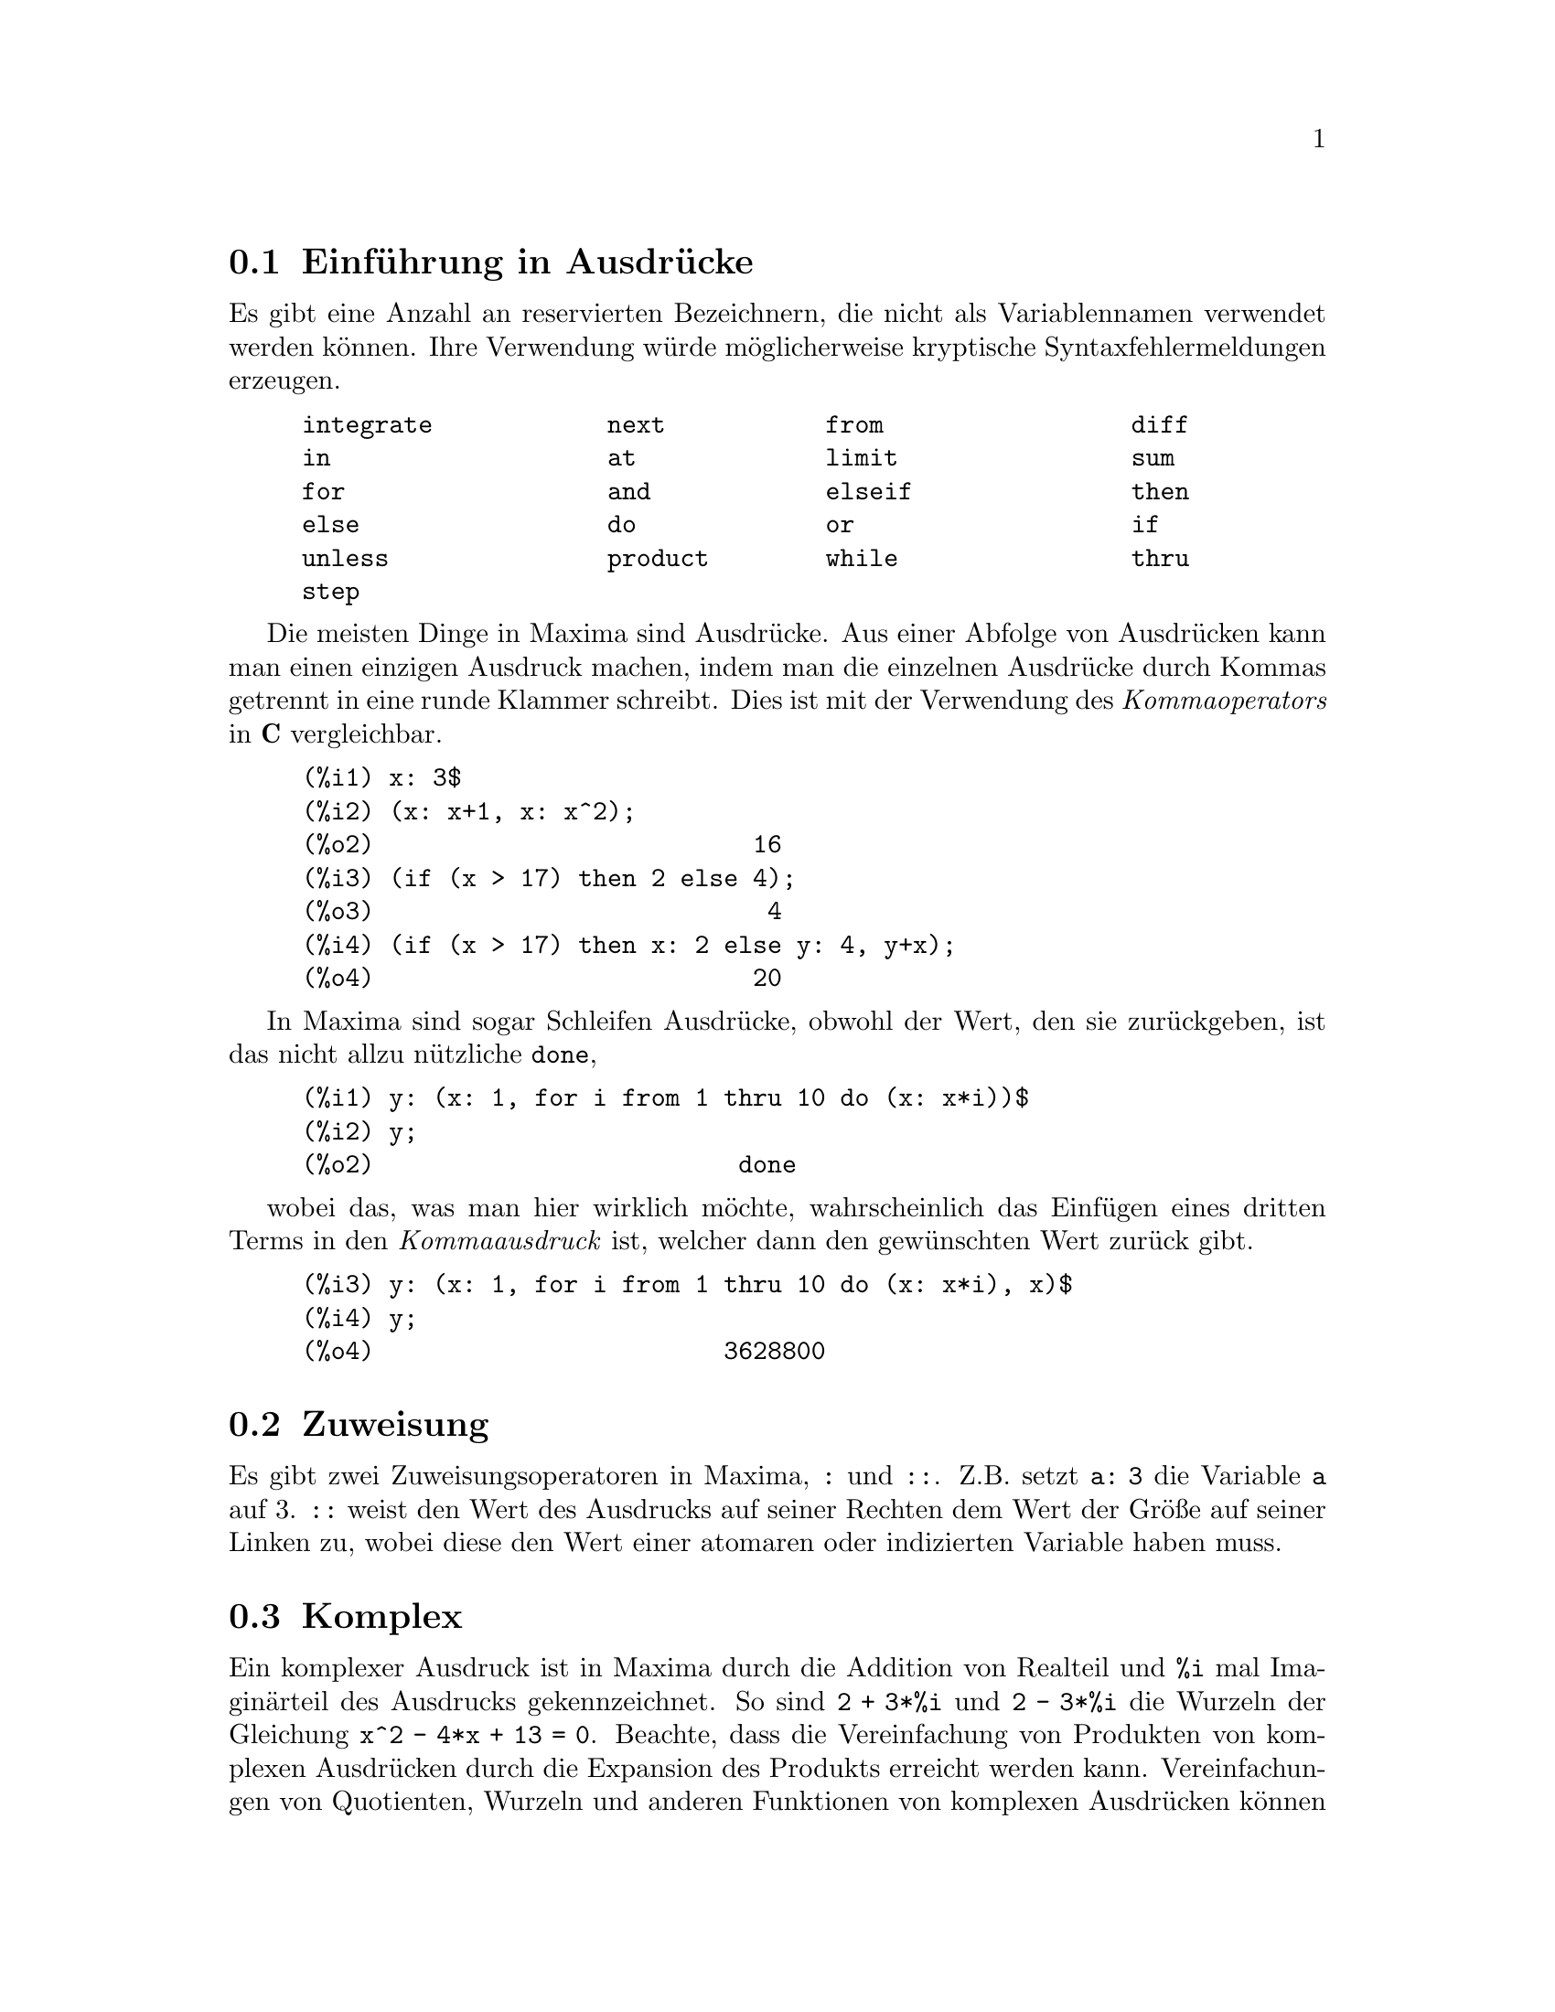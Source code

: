 @c Language: German
@c English original: Expressions.texi CVS 1.49

@menu
* Einf@"uhrung in Ausdr@"ucke::  
* Zuweisung::                  
* Komplex::                     
* Substantive und Verben::
* Bezeichner::
* Zeichenketten::
* Ungleichheit::                  
* Syntax::                      
* Definitionen f@"ur Ausdr@"ucke::  
@end menu

@node Einf@"uhrung in Ausdr@"ucke, Zuweisung, , Ausdr@"ucke
@section Einf@"uhrung in Ausdr@"ucke

Es gibt eine Anzahl an reservierten Bezeichnern, die nicht als Variablennamen 
verwendet werden k@"onnen. Ihre Verwendung w@"urde m@"oglicherweise kryptische
Syntaxfehlermeldungen erzeugen.

@example
integrate            next           from                 diff            
in                   at             limit                sum
for                  and            elseif               then            
else                 do             or                   if              
unless               product        while                thru            
step                                                                     
@end example

Die meisten Dinge in Maxima sind Ausdr@"ucke. 
Aus einer Abfolge von Ausdr@"ucken kann man einen einzigen Ausdruck machen,
indem man die einzelnen Ausdr@"ucke durch Kommas getrennt in eine 
runde Klammer schreibt. Dies ist mit der Verwendung des @i{Kommaoperators}
in @b{C} vergleichbar.

@example
(%i1) x: 3$
(%i2) (x: x+1, x: x^2);
(%o2)                          16
(%i3) (if (x > 17) then 2 else 4);
(%o3)                           4
(%i4) (if (x > 17) then x: 2 else y: 4, y+x);
(%o4)                          20
@end example

In Maxima sind sogar Schleifen Ausdr@"ucke, obwohl der Wert, den sie 
zur@"uckgeben, ist das nicht allzu n@"utzliche @code{done},

@example
(%i1) y: (x: 1, for i from 1 thru 10 do (x: x*i))$
(%i2) y;
(%o2)                         done
@end example

wobei das, was man hier wirklich m@"ochte, wahrscheinlich das Einf@"ugen 
eines dritten Terms in den @i{Kommaausdruck} ist, welcher dann den 
gew@"unschten Wert zur@"uck gibt. 

@example
(%i3) y: (x: 1, for i from 1 thru 10 do (x: x*i), x)$
(%i4) y;
(%o4)                        3628800
@end example

@node Zuweisung, Komplex, Einf@"uhrung in Ausdr@"ucke, Ausdr@"ucke
@section Zuweisung
Es gibt zwei Zuweisungsoperatoren in Maxima, @code{:} und @code{::}. 
Z.B. setzt @code{a: 3} die Variable @code{a} auf 3. 
@code{::} weist den Wert des Ausdrucks auf seiner Rechten dem Wert 
der Gr@"o@ss{}e auf seiner Linken zu, wobei diese den Wert 
einer atomaren oder indizierten Variable haben muss.

@c THIS REALLY NEEDS EXPANSION
@node Komplex, Substantive und Verben, Zuweisung, Ausdr@"ucke
@section Komplex
Ein komplexer Ausdruck ist in Maxima durch die Addition 
von Realteil und @code{%i} mal Imagin@"arteil des Ausdrucks gekennzeichnet.
So sind @code{2 + 3*%i} und @code{2 - 3*%i} die Wurzeln der 
Gleichung @code{x^2 - 4*x + 13 = 0}.
Beachte, dass die Vereinfachung von Produkten von komplexen Ausdr@"ucken 
durch die Expansion des Produkts erreicht werden kann.
Vereinfachungen von Quotienten, Wurzeln und anderen Funktionen von
komplexen Ausdr@"ucken k@"onnen im Allgemeinen mit Hilfe der Funktionen  
@code{realpart}, @code{imagpart}, @code{rectform}, @code{polarform}, 
@code{abs}, @code{carg} bewerkstelligt werden.

@node Substantive und Verben, Bezeichner, Komplex, Ausdr@"ucke
@section Substantive und Verben
Maxima unterscheidet zwischen Operatoren, die Substantive ("nouns"), 
und Operatoren, die Verben ("verbs") sind.
Ein Verb ist ein Operator, der ausgef@"uhrt werden kann.
Ein Substantiv ist ein Operator, der als Symbol in einem Ausdruck auftritt, 
ohne ausgewertet zu werden.
Funktionsnamen sind standardm@"a@ss{}ig Verben.
Ein Verb kann durch Quotierung (Operator @code{'}) oder durch Anwendung 
der Funktion @code{nounify} in ein Substantiv verwandelt werden. 
Der Auswertungsschalter @code{nouns} bewirkt, dass @code{ev} Substantive 
in einem Ausdruck auswertet.

Die Verbform ist durch ein f@"uhrendes Dollarzeichen @code{$} am 
entsprechenden Lisp-Symbol zu erkennen. Im Kontrast hierzu ist die 
Substantivform durch ein f@"uhrendes Prozentzeichen @code{%} am 
entsprechenden Lisp-Symbol zu erkennen.
Einige Substantive besitzen spezielle Darstellungseigenschaften, 
so z.B. @code{'integrate} und @code{'derivative} (zur@"uckgegeben durch @code{diff}), 
die meisten jedoch nicht. 
Substantiv- und Verbformen einer Funktion sind standardm@"a@ss{}ig 
identisch in der Ausgabe. Der globale Schalter @code{noundisp} bewirkt, 
dass Maxima Substantive mit einem f@"uhrenden Hochkomma @code{'} anzeigt. 

Siehe auch @code{noun}, @code{nouns}, @code{nounify} und @code{verbify}.

Beispiele:

@c ===beg===
@c foo (x) := x^2;
@c foo (42);
@c 'foo (42);
@c 'foo (42), nouns;
@c declare (bar, noun);
@c bar (x) := x/17;
@c bar (52);
@c bar (52), nouns;
@c integrate (1/x, x, 1, 42);
@c 'integrate (1/x, x, 1, 42);
@c ev (%, nouns);
@c ===end===
@example
(%i1) foo (x) := x^2;
                                     2
(%o1)                     foo(x) := x
(%i2) foo (42);
(%o2)                         1764
(%i3) 'foo (42);
(%o3)                        foo(42)
(%i4) 'foo (42), nouns;
(%o4)                         1764
(%i5) declare (bar, noun);
(%o5)                         done
(%i6) bar (x) := x/17;
                                     x
(%o6)                    ''bar(x) := --
                                     17
(%i7) bar (52);
(%o7)                        bar(52)
(%i8) bar (52), nouns;
                               52
(%o8)                          --
                               17
(%i9) integrate (1/x, x, 1, 42);
(%o9)                        log(42)
(%i10) 'integrate (1/x, x, 1, 42);
                             42
                            /
                            [   1
(%o10)                      I   - dx
                            ]   x
                            /
                             1
(%i11) ev (%, nouns);
(%o11)                       log(42)
@end example

@node Bezeichner, Zeichenketten, Substantive und Verben, Ausdr@"ucke
@section Bezeichner
Maxima Bezeichner k@"onnen aus den Buchstaben des Alphabets, 
den Zahlzeichen 0 bis 9, und irgend einem Sonderzeichen, welchem 
ein Backslash @code{\} vorangestellt ist, bestehen.

Ein Zahlzeichen kann der erste Buchstabe eines Bezeichners sein, 
wenn ihm ein Backslash vorangestellt ist. 
Zahlzeichen an zweiter oder sp@"aterer Stelle muss kein Backslash 
vorangestellt sein.

Ein Sonderzeichen kann durch die Funktion @code{declare} als alphabetisch 
erkl@"art werden. Wenn so deklariert, muss ihm in einem Bezeichner kein 
Backslash vorangestellt werden. 
Die Buchstaben des Alphabets sind urspr@"unglich 
@code{A} bis @code{Z}, @code{a} bis @code{z}, @code{%} und @code{_}.

Maxima unterscheidet Gro@ss{}- und Kleinschreibung.
Die Bezeichner @code{foo}, @code{FOO} und @code{Foo} sind verschieden.
Siehe @code{Lisp und Maxima} f@"ur mehr zu diesem Punkt.

Ein Maxima-Bezeichner ist ein Lisp-Symbol, das mit einem Dollarzeichen 
@code{$} beginnt. Jedem anderen Lisp-Symbol ist ein Fragezeichen @code{?} 
vorangestellt, wenn es in Maxima erscheint.
Siehe @code{Lisp und Maxima} f@"ur mehr zu diesem Punkt.

Beispiele:

@c ===beg===
@c %an_ordinary_identifier42;
@c embedded\ spaces\ in\ an\ identifier;
@c symbolp (%);
@c [foo+bar, foo\+bar];
@c [1729, \1729];
@c [symbolp (foo\+bar), symbolp (\1729)];
@c [is (foo\+bar = foo+bar), is (\1729 = 1729)];
@c baz\~quux;
@c declare ("~", alphabetic);
@c baz~quux;
@c [is (foo = FOO), is (FOO = Foo), is (Foo = foo)];
@c :lisp (defvar *my-lisp-variable* '$foo)
@c ?\*my\-lisp\-variable\*;
@c ===end===

@example
(%i1) %an_ordinary_identifier42;
(%o1)               %an_ordinary_identifier42
(%i2) embedded\ spaces\ in\ an\ identifier;
(%o2)           embedded spaces in an identifier
(%i3) symbolp (%);
(%o3)                         true
(%i4) [foo+bar, foo\+bar];
(%o4)                 [foo + bar, foo+bar]
(%i5) [1729, \1729];
(%o5)                     [1729, 1729]
(%i6) [symbolp (foo\+bar), symbolp (\1729)];
(%o6)                     [true, true]
(%i7) [is (foo\+bar = foo+bar), is (\1729 = 1729)];
(%o7)                    [false, false]
(%i8) baz\~quux;
(%o8)                       baz~quux
(%i9) declare ("~", alphabetic);
(%o9)                         done
(%i10) baz~quux;
(%o10)                      baz~quux
(%i11) [is (foo = FOO), is (FOO = Foo), is (Foo = foo)];
(%o11)                [false, false, false]
(%i12) :lisp (defvar *my-lisp-variable* '$foo)
*MY-LISP-VARIABLE*
(%i12) ?\*my\-lisp\-variable\*;
(%o12)                         foo
@end example

@node Zeichenketten, Ungleichheit, Bezeichner, Ausdr@"ucke
@section Zeichenketten

Zeichenketten ("strings"; quotierte Buchstabensequenzen) werden bei der Eingabe 
in Anf@"uhrungszeichen @code{"} gesetzt,
ausgegeben jedoch mit oder ohne Anf@"uhrungszeichen, 
abh@"angig von der globalen Variable @code{?stringdisp}.

Zeichenketten k@"onnen jeden Buchstaben enthalten, einschlie@ss{}lich 
eines eingebetteten Tabulators, Zeilenvorschubs und Wagenr@"ucklaufs. 
Die Sequenz @code{\"} wird erkannt als buchst@"abliches Anf@"uhrungszeichen, 
und @code{\\} als buchst@"ablicher Backslash. 
Wenn ein Backslash am Ende einer Zeile auftritt, werden der Backslash und 
das Zeilenende (entweder Zeilenvorschub oder Wagenr@"ucklauf und Zeilenvorschub) 
ignoriert, so dass die Zeichenkette in der n@"achsten Zeile weiter geht.
Keine andere spezielle Kombination von Backslash mit einem anderen 
Buchstaben wird erkannt; wenn ein Backslash vor einem von @code{"} 
und @code{\} verschiedenen Buchstaben auftritt, wird er ignoriert. 
Es gibt keine M@"oglichkeit, ein Sonderzeichen (wie den Tabulator, 
Zeilenvorschub oder Wagenr@"ucklauf) darzustellen, au@ss{}er durch 
buchst@"abliche Einbettung in eine Zeichenkette. 

Es gibt in Maxima keinen Typ f@"ur einen Buchstaben ("character"); 
ein einzelner Buchstabe wird durch eine Ein-Zeichen-Zeichenkette dargestellt. 

Zeichenketten sind in Maxima als Lisp-Symbole und nicht als Lisp-Zeichenketten 
(strings) implementiert, was in zuk@"unftigen Maxima-Versionen 
durchaus anders sein kann. 
Maxima kann Lisp-Strings und Lisp-Characters darstellen, wobei 
jedoch einige Operationen (z.B. Tests auf Gleichheit) fehlschlagen k@"onnen.
@c DISCOMFORT WITH LISP STRINGS AND CHARACTERS IS A BUG.

Das Zusatzpaket @code{stringproc} enth@"alt viele Funktionen zur Arbeit mit 
Zeichenketten.

Beispiele:

@c ===beg===
@c s_1 : "This is a Maxima string.";
@c s_2 : "Embedded \"double quotes\" and backslash \\ characters.";
@c s_3 : "Embedded line termination
@c in this string.";
@c s_4 : "Ignore the \
@c line termination \
@c characters in \
@c this string.";
@c ?stringdisp : false;
@c s_1;
@c ?stringdisp : true;
@c s_1;
@c ===end===
@example
(%i1) s_1 : "This is a Maxima string.";
(%o1)               This is a Maxima string.
(%i2) s_2 : "Embedded \"double quotes\" and backslash \\ characters.";
(%o2) Embedded "double quotes" and backslash \ characters.
(%i3) s_3 : "Embedded line termination
in this string.";
(%o3) Embedded line termination
in this string.
(%i4) s_4 : "Ignore the \
line termination \
characters in \
this string.";
(%o4) Ignore the line termination characters in this string.
(%i5) ?stringdisp : false;
(%o5)                         false
(%i6) s_1;
(%o6)               This is a Maxima string.
(%i7) ?stringdisp : true;
(%o7)                         true
(%i8) s_1;
(%o8)              "This is a Maxima string."
@end example

@node Ungleichheit, Syntax, Zeichenketten, Ausdr@"ucke
@section Ungleichheit
Maxima hat die Operatoren @code{<}, @code{<=}, @code{>=}, @code{>}, 
@code{#} und @code{notequal} zum Test auf Ungleichheit.
Siehe @code{if} f@"ur eine Beschreibung der bedingten Ausdr@"ucke.

@node Syntax, Definitionen f@"ur Ausdr@"ucke, Ungleichheit, Ausdr@"ucke
@section Syntax
Es ist m@"oglich, neue Operatoren mit einer bestimmten Pr@"azedenz zu definieren, 
existierende Operatoren umzudefinieren, 
oder die Pr@"azedenz existierender Operatoren zu @"andern. 
Ein Operator kann un@"ar pr@"afix oder un@"ar postfix, bin@"ar infix, 
n-@"ar infix, matchfix oder nofix sein.
"matchfix" meint ein Paar von Symbolen, die ihr Argument 
oder ihre Argumente einschlie@ss{}en, und "nofix" meint einen Operator, 
der keine Argumente besitzt.
Im Folgenden findet man Beispiele f@"ur die verschiedenen Operatortypen.

@table @asis
@item un@"ar pr@"afix
Negation @code{- a}
@item un@"ar postfix
Fakult@"at @code{a!}
@item bin@"ar infix
Exponentiation @code{a^b}
@item n-@"ar infix
Addition @code{a + b}
@item matchfix
Listenerzeugung @code{[a, b]}
@end table

(Es gibt keine eingebauten nofix-Operatoren;
f@"ur ein Beispiel eines solchen Operators siehe @code{nofix}.)

Der Mechanismus, einen neuen Operator zu definieren, ist recht einfach.
Notwendig ist nur, eine Funktion als einen Operator zu definieren;
die Operatorfunktion kann, aber muss nicht definiert sein.

Ein Beispiel eines benutzerdefinierten Operators ist das folgende. 
Beachte hierbei, dass der explizite Funktionsaufruf @code{"dd" (a)} 
@"aquivalent ist zu @code{dd a}, so wie @code{"<-" (a, b)} @"aquivalent ist zu 
@code{a <- b}. 
Beachte auch, dass die Funktionen @code{"dd"} und @code{"<-"} in diesem 
Beispiel undefiniert sind.

@c ===beg===
@c prefix ("dd");
@c dd a;
@c "dd" (a);
@c infix ("<-");
@c a <- dd b;
@c "<-" (a, "dd" (b));
@c ===end===
@example
(%i1) prefix ("dd");
(%o1)                          dd
(%i2) dd a;
(%o2)                         dd a
(%i3) "dd" (a);
(%o3)                         dd a
(%i4) infix ("<-");
(%o4)                          <-
(%i5) a <- dd b;
(%o5)                      a <- dd b
(%i6) "<-" (a, "dd" (b));
(%o6)                      a <- dd b
@end example

Die Maxima-Funktionen, die neue Operatoren definieren, sind in der folgenden 
Tabelle zusammengefasst, aufgef@"uhrt werden dabei ihre standardm@"a@ss{}ige 
linke und rechte Bindungskraft (@b{l}eft and @b{r}ight @b{b}inding @b{p}owers).
@c REWORK FOLLOWING COMMENT. IT'S NOT CLEAR ENOUGH, GIVEN THAT IT'S FAIRLY IMPORTANT
(Bindungskraft bestimmt die Operatorpr@"azedenz. Da jedoch die rechte und linke 
Bindungskraft voneinander abweichen k@"onnen, ist Bindungskraft etwas differenzierter 
als Pr@"azedenz.) 
Einige der Operationen definierenden Funktionen haben zus@"atzliche Argumente; 
siehe die Funktionsbeschreibungen f@"ur Details.

@c MAKE ANCHORS FOR ALL 6 FUNCTIONS AND CHANGE @code TO @ref ACCORDINGLY
@table @code
@item prefix
rbp=180
@item postfix
lbp=180
@item infix
lbp=180, rbp=180
@item nary
lbp=180, rbp=180
@item matchfix
(Bindungskraft nicht anwendbar)
@item nofix
(Bindungskraft nicht anwendbar)
@end table

Zum Vergleich sind hier einige eingebaute Operatoren und ihre 
linke und rechte Bindungskraft.

@example
Operator   lbp     rbp

  :        180     20 
  ::       180     20 
  :=       180     20 
  ::=      180     20 
  !        160
  !!       160
  ^        140     139 
  .        130     129 
  *        120
  /        120     120 
  +        100     100 
  -        100     134 
  =        80      80 
  #        80      80 
  >        80      80 
  >=       80      80 
  <        80      80 
  <=       80      80 
  not              70 
  and      65
  or       60
  ,        10
  $        -1
  ;        -1
@end example

@code{remove} und @code{kill} entfernen Eigenschaften von Atomen. 
@code{remove ("@var{a}", op)} entfernt nur die Operatoreigenschaften von @var{a}.
@code{kill ("@var{a}")} entfernt s@"amtliche Eigenschaften von  @var{a}, 
einschlie@ss{}lich der Operatoreigenschaften. 
Beachte, dass der Name des Operators in Anf@"uhrungszeichen eingeschlossen sein muss. 

@c MAYBE COPY THIS EXAMPLE TO remove AND/OR kill
@c ===beg===
@c infix ("##");
@c "##" (a, b) := a^b;
@c 5 ## 3;
@c remove ("##", op);
@c 5 ## 3;
@c "##" (5, 3);
@c infix ("##");
@c 5 ## 3;
@c kill ("##");
@c 5 ## 3;
@c "##" (5, 3);
@c ===end===
@example
(%i1) infix ("##");
(%o1)                          ##
(%i2) "##" (a, b) := a^b;
                                     b
(%o2)                     a ## b := a
(%i3) 5 ## 3;
(%o3)                          125
(%i4) remove ("##", op);
(%o4)                         done
(%i5) 5 ## 3;
Incorrect syntax: # is not a prefix operator
5 ##
  ^
(%i5) "##" (5, 3);
(%o5)                          125
(%i6) infix ("##");
(%o6)                          ##
(%i7) 5 ## 3;
(%o7)                          125
(%i8) kill ("##");
(%o8)                         done
(%i9) 5 ## 3;
Incorrect syntax: # is not a prefix operator
5 ##
  ^
(%i9) "##" (5, 3);
(%o9)                       ##(5, 3)
@end example

@node Definitionen f@"ur Ausdr@"ucke,  , Syntax, Ausdr@"ucke
@section Definitionen f@"ur Ausdr@"ucke

@deffn {Funktion} at (@var{expr}, [@var{eqn_1}, ..., @var{eqn_n}])
@deffnx {Funktion} at (@var{expr}, @var{eqn})
Wertet den Ausdruck @var{expr} aus, wobei dessen Variablen die Werte annehmen, 
die in der Liste der Gleichungen @code{[@var{eqn_1}, ..., @var{eqn_n}]} 
oder in der einzelnen Gleichung @var{eqn} angegeben werden.

Wenn ein Teilausdruck von einer Variablen abh@"angig ist, f@"ur die ein Wert 
angegeben ist, aber kein @code{atvalue}, und er auch sonst nicht ausgewertet 
werden kann, dann wird von @code{at} eine Substantiv-Form zur@"uckgegeben, 
dargestellt in einer zweidimensionalen Form. 

@code{at} f@"uhrt mehrfache Ersetzungen in Reihe durch, nicht parallel.

Siehe auch @code{atvalue}.
F@"ur andere Funktionen, die Ersetzungen durchf@"uhren,
siehe auch @code{subst} und @code{ev}.

Beispiele:
@c COPIED FROM example(atvalue)

@c ===beg===
@c atvalue (f(x,y), [x = 0, y = 1], a^2);
@c atvalue ('diff (f(x,y), x), x = 0, 1 + y);
@c printprops (all, atvalue);
@c diff (4*f(x, y)^2 - u(x, y)^2, x);
@c at (%, [x = 0, y = 1]);
@c ===end===
@example
(%i1) atvalue (f(x,y), [x = 0, y = 1], a^2);
                                2
(%o1)                          a
(%i2) atvalue ('diff (f(x,y), x), x = 0, 1 + y);
(%o2)                        @@2 + 1
(%i3) printprops (all, atvalue);
                                !
                  d             !
                 --- (f(@@1, @@2))!       = @@2 + 1
                 d@@1            !
                                !@@1 = 0

                                     2
                          f(0, 1) = a

(%o3)                         done
(%i4) diff (4*f(x, y)^2 - u(x, y)^2, x);
                  d                          d
(%o4)  8 f(x, y) (-- (f(x, y))) - 2 u(x, y) (-- (u(x, y)))
                  dx                         dx
(%i5) at (%, [x = 0, y = 1]);
                                         !
              2              d           !
(%o5)     16 a  - 2 u(0, 1) (-- (u(x, y))!            )
                             dx          !
                                         !x = 0, y = 1
@end example

@end deffn

@deffn {Funktion} box (@var{expr})
@deffnx {Funktion} box (@var{expr}, @var{a})
Gibt @var{expr} zur@"uck, eingeschlossen in einer Box. 
Der R@"uckgabewert ist ein Ausdruck mit @code{box} als Operator und @var{expr} 
als Argument. Wenn @code{display2d} @code{true} ist, 
wird eine Box in der Anzeige gezeichnet.

@code{box (@var{expr}, @var{a})}
umschlie@ss{}t @var{expr} in einer durch das Symbol @var{a} gekennzeichneten Box. 
Das Kennzeichen wird gek@"urzt, wenn es l@"anger als die Box breit ist. 

@code{box} wertet sein Argument aus. 
Da jedoch ein eingerahmter Ausdruck nicht als sein Inhalt ausgewertet wird, 
werden eingerahmte Ausdr@"ucke im Endeffekt von Berechnungen ausgeschlossen. 

@code{boxchar} ist der Buchstabe, der verwendet wird, um die Box in 
@code{box} und in den Funktionen @code{dpart} und @code{lpart} zu zeichnen. 

Beispiele:

@c ===beg===
@c box (a^2 + b^2);
@c a : 1234;
@c b : c - d;
@c box (a^2 + b^2);
@c box (a^2 + b^2, term_1);
@c 1729 - box (1729);
@c boxchar: "-";
@c box (sin(x) + cos(y));
@c ===end===
@example
(%i1) box (a^2 + b^2);
                            """""""""
                            " 2    2"
(%o1)                       "b  + a "
                            """""""""
(%i2) a : 1234;
(%o2)                         1234
(%i3) b : c - d;
(%o3)                         c - d
(%i4) box (a^2 + b^2);
                      """"""""""""""""""""
                      "       2          "
(%o4)                 "(c - d)  + 1522756"
                      """"""""""""""""""""
(%i5) box (a^2 + b^2, term_1);
                      term_1""""""""""""""
                      "       2          "
(%o5)                 "(c - d)  + 1522756"
                      """"""""""""""""""""
(%i6) 1729 - box (1729);
                                 """"""
(%o6)                     1729 - "1729"
                                 """"""
(%i7) boxchar: "-";
(%o7)                           -
(%i8) box (sin(x) + cos(y));
                        -----------------
(%o8)                   -cos(y) + sin(x)-
                        -----------------
@end example

@end deffn

@defvr {Optionsvariable} boxchar
Standardwert: @code{"}

@code{boxchar} ist der Buchstabe, der verwendet wird, um die Box in 
@code{box} und in den Funktionen @code{dpart} und @code{lpart} zu zeichnen. 

Alle Boxen in einem Ausdruck werden mit dem aktuellen Wert von @code{boxchar} 
gezeichnet; dieser Buchstabe wird nicht zusammen mit dem Box-Ausdruck gespeichert. 

@end defvr

@deffn {Funktion} carg (@var{z})
Gibt das komplexe Argument von @var{z} zur@"uck.
Das komplexe Argument ist ein Winkel @code{theta} in @code{(-%pi, %pi]},  
in der Weise, dass @code{r exp (theta %i) = @var{z}}, wobei @code{r} 
der Betrag von @var{z} ist.
@c ACTUALLY carg DOESN'T ALWAYS RETURN A VALUE IN (-%pi, %pi]; SEE SF BUG REPORT # 816166

@code{carg} ist eine Funktion zur Berechnung, nicht zur Vereinfachung. 
@c PROBABLY NEED TO EXPLAIN IMPLICATIONS OF ABOVE STATEMENT
@c SEE ALSO SF BUG REPORT # 902290

@code{carg} ignoriert die Deklaration @code{declare (@var{x}, complex)}, 
und behandelt @var{x} als reelle Variable. Dies ist ein Bug.
Dies ist ein Bug. @c SEE SF BUG REPORT # 620246

Siehe auch @code{abs} (komplexer Betrag), @code{polarform}, @code{rectform},
@code{realpart} und @code{imagpart}.

Beispiele:

@c ===beg===
@c carg (1);
@c carg (1 + %i);
@c carg (exp (%i));
@c carg (exp (%pi * %i));
@c carg (exp (3/2 * %pi * %i));
@c carg (17 * exp (2 * %i));
@c ===end===

@example
(%i1) carg (1);
(%o1)                           0
(%i2) carg (1 + %i);
                               %pi
(%o2)                          ---
                                4
(%i3) carg (exp (%i));
(%o3)                           1
(%i4) carg (exp (%pi * %i));
(%o4)                          %pi
(%i5) carg (exp (3/2 * %pi * %i));
                                %pi
(%o5)                         - ---
                                 2
(%i6) carg (17 * exp (2 * %i));
(%o6)                           2
@end example

@end deffn

@c NEEDS EXPANSION, CLARIFICATION, AND EXAMPLES
@c CROSS REF declare, properties, ETC
@deffn {Spezieller Operator} constant
@code{declare (@var{a}, constant)} deklariert @var{a} als konstant.
Siehe @code{declare}.
@c WHAT EXACTLY ARE THE CONSEQUENCES OF DECLARING AN ATOM TO BE CONSTANT ??

@end deffn

@deffn {Funktion} constantp (@var{expr})
Gibt @code{true} zur@"uck, wenn @var{expr} ein konstanter Ausdruck ist,
andernfalls @code{false}.
@c WHAT DOES MAXIMA KNOW ABOUT CONSTANT EXPRESSIONS ??

Ein Ausdruck wird als konstanter Ausdruck angesehen, wenn seine Argumente 
Zahlen sind (einschlie@ss{}lich der rationalen Zahlen, angezeigt durch @code{/R/}), 
symbolische Konstanten wie @code{%pi}, @code{%e} und @code{%i}, 
Variablen, die an eine Konstante gebunden oder durch @code{declare} als konstant 
erkl@"art sind, oder definierte Funktionen, dessen Argumente konstant sind. 
@c THE EXAMPLE BELOW constantp (foo (x) + ... SHOWS, THAT THESE FUNCTIONS 
@c NEED TO BE DEFINED. (VvN)

@code{constantp} wertet seine Argumente aus.

Beispiele:

@c ===beg===
@c constantp (7 * sin(2));
@c constantp (rat (17/29));
@c constantp (%pi * sin(%e));
@c constantp (exp (x));
@c declare (x, constant);
@c constantp (exp (x));
@c constantp (foo (x) + bar (%e) + baz (2));
@c ===end===

@example
(%i1) constantp (7 * sin(2));
(%o1)                                true
(%i2) constantp (rat (17/29));
(%o2)                                true
(%i3) constantp (%pi * sin(%e));
(%o3)                                true
(%i4) constantp (exp (x));
(%o4)                                false
(%i5) declare (x, constant);
(%o5)                                done
(%i6) constantp (exp (x));
(%o6)                                true
(%i7) constantp (foo (x) + bar (%e) + baz (2));
(%o7)                                false
(%i8) 
@end example

@end deffn

@c NEEDS EXPANSION, CLARIFICATION, AND EXAMPLES
@c THIS ITEM IS EXTREMELY IMPORTANT
@c ENSURE THAT ALL KEYWORDS RECOGNIZED BY declare HAVE THEIR OWN DOCUMENTATION ITEMS !!
@c ALSO: HOW TO FIND THE LIST OF ALL SYMBOLS WHICH HAVE A GIVEN PROPERTY ??
@deffn {Funktion} declare (@var{a_1}, @var{p_1}, @var{a_2}, @var{p_2}, ...)
Weist dem Atom oder der Liste von Atomen @var{a_i} die Eigenschaft 
oder Liste von Eigenschaften (@code{properties}) @var{p_i} zu.
Wenn @var{a_i} und/oder @var{p_i} Listen sind, 
erh@"alt jedes Atom diese Eigenschaft.

@code{declare} quotiert (Operator @code{'}) seine Argumente.
@code{declare} gibt stets @code{done} zur@"uck.

Wie in der Beschreibung jedes Deklarationsschalters bemerkt, 
gibt @code{featurep(@var{object}, @var{feature})} f@"ur einige Schalter 
@code{true} zur@"uck, wenn erkl@"art wurde, dass @var{object} @var{feature} haben soll. 
@code{featurep} erkennt jedoch einige Schalter nicht; dies ist ein Bug.

Siehe auch @code{features}.

@code{declare} erkennt die folgenden Eigenschaften (@code{properties}):

@table @asis
@item @code{evfun}
Macht @code{ev} mit @var{a_i} bekannt, so dass die durch @var{a_i} 
benannte Funktion angewandt wird, wenn @var{a_i} als Schalterargument von 
@code{ev} erscheint.
Siehe @code{evfun}.

@item @code{evflag}
Macht die @code{ev}-Funktion mit @var{a_i} bekannt, so dass 
w@"ahrend der Ausf@"uhrung von @code{ev} @var{a_i} an @code{true} gebunden ist, 
wenn @var{a_i} als Schalterargument von @code{ev} erscheint.
Siehe @code{evflag}.

@c OBSOLETE @code{special} (RECOGNIZED BY DECLARE BUT NEVER USED ANYWHERE)
@c ?? declare (name, special) IS EXPLAINED TO BE A TASK OF define_variable 
@c SEE Functions.texi (VvN)

@c OBSOLETE @code{nonarray} (RECOGNIZED BY DECLARE BUT NEVER USED ANYWHERE)

@item @code{bindtest}
Bringt Maxima dazu, einen Fehler auszul@"osen, wenn @var{a_i} 
als ungebunden ausgewertet wird. 

@item @code{noun}
Bringt Maxima dazu, @var{a_i} als Substantiv anzusehen. 
Der Effekt hiervon ist, dass Instanzen von @var{a_i} durch @code{'@var{a_i}} 
oder @code{nounify(@var{a_i})} ersetzt werden, abh@"angig vom Zusammenhang. 

@item @code{constant}
Bringt Maxima dazu, @var{a_i} als symbolische Konstante anzusehen.
@c WHAT MAXIMA KNOWS ABOUT SYMBOLIC CONSTANTS IS PRETTY LIMITED
@c DUNNO IF WE WANT TO GET INTO DETAILS HERE. 
@c MAYBE IN THE DOCUMENTATION FOR CONSTANT (IF THERE IS SUCH)

@item @code{scalar}
Bringt Maxima dazu, @var{a_i} als skalare Variable anzusehen.

@item @code{nonscalar}
Bringt Maxima dazu, @var{a_i} als nichtskalare Variable anzusehen.
Die @"ubliche Anwendung ist, eine Variable als symbolischen Vektor 
oder symbolische Matrix zu erkl@"aren.

@item @code{mainvar}
Bringt Maxima dazu, @var{a_i} als Hauptvariable 
(@code{mainvar}, "main variable") anzusehen.
@code{ordergreatp} bestimmt wie folgt die Ordnung der Atome:

Hauptvariablen > andere Variablen > skalare Variablen > Konstanten > Zahlen

@item @code{alphabetic}
Bringt Maxima dazu, @var{a_i} als einen Buchstaben des Alphabets zu erkennen.

@item @code{feature}
Bringt Maxima dazu, @var{a_i} als den Namen eines Merkmals (@code{feature}) 
zu erkennen.
Andere Atome k@"onnen dann erkl@"art werden, die Eigenschaft @var{a_i} zu besitzen.

@item @code{rassociative}, @code{lassociative}
Bringt Maxima dazu, @var{a_i} als eine rechts-assoziative bzw. 
links-assoziative Funktion anzusehen.

@item @code{nary}
Bringt Maxima dazu, @var{a_i} als eine n-@"are Funktion zu erkennen.

Die @code{nary}-Deklaration ist nicht dasselbe wie ein Aufruf der 
@code{nary}-Funktion.
Der einzige Effekt von @code{declare(foo, nary)} ist, dem Maxima-Simplifikator 
anzuweisen, verschachtelte Ausdr@"ucke zu ebnen (@code{flatten}), zum Beispiel, 
@code{foo(x, foo(y, z))} zu @code{foo(x, y, z)} zu vereinfachen.

@item @code{symmetric}, @code{antisymmetric}, @code{commutative}
Bringt Maxima dazu, @var{a_i} als eine symmetrische bzw. antisymmetrische 
Funktion zu erkennen.
@code{commutative} ist dasselbe wie @code{symmetric}.

@item @code{oddfun}, @code{evenfun}
Bringt Maxima dazu, @var{a_i} als eine ungerade bzw. gerade Funktion zu erkennen.

@item @code{outative}
Bringt Maxima dazu, die Ausdr@"ucke @var{a_i} durch Herausziehen konstanter Faktoren 
aus dem ersten Argument zu vereinfachen.

Hat @var{a_i} ein Argument, wird ein Faktor als konstant angesehen, 
wenn er ein Buchstabe ist, oder als konstant erkl@"art.

Hat @var{a_i} zwei oder mehr Argumente,
wird ein Faktor als konstant angesehen, 
wenn das zweite Argument ein Symbol und der Faktor vom zweiten Argument frei ist. 

@item @code{multiplicative}
Bringt Maxima dazu, die Ausdr@"ucke @var{a_i} durch die Ersetzung 
@code{@var{a_i}(x * y * z * ...)} @code{-->} 
@code{@var{a_i}(x) * @var{a_i}(y) * @var{a_i}(z) * ...} zu vereinfachen. 
Die Ersetzung wird nur im ersten Argument durchgef@"uhrt. 

@item @code{additive}
Bringt Maxima dazu, die Ausdr@"ucke @var{a_i} durch die Ersetzung 
@code{@var{a_i}(x + y + z + ...)} @code{-->}
@code{@var{a_i}(x) + @var{a_i}(y) + @var{a_i}(z) + ...} zu vereinfachen. 
Die Ersetzung wird nur im ersten Argument durchgef@"uhrt. 

@item @code{linear}
Equivalent to declaring @var{a_i} both @code{outative} and @code{additive}.

@c OBSOLETE @code{analytic} (RECOGNIZED BY DECLARE BUT NEVER USED ANYWHERE)

@item @code{integer}, @code{noninteger}
Bringt Maxima dazu, @var{a_i} als ganzzahlige bzw. nichtganzzahlige 
Variable anzusehen.

@item @code{even}, @code{odd}
Bringt Maxima dazu, @var{a_i} als gerade bzw. ungerade Variable anzusehen.

@item @code{rational}, @code{irrational}
Bringt Maxima dazu, @var{a_i} als rationale bzw. irrationale reelle 
Variable anzusehen.

@item @code{real}, @code{imaginary}, @code{complex}
Bringt Maxima dazu, @var{a_i} als reelle, rein imagin@"are bzw. 
komplexe Variable anzusehen.

@item @code{increasing}, @code{decreasing}
Bringt Maxima dazu, @var{a_i} als eine steigende bzw. fallende Funktion anzusehen. 
@c MAXIMA FAILS TO DEDUCE F(2) > F(1) FOR INCREASING FUNCTION F
@c AND FAILS TO DEDUCE ANYTHING AT ALL ABOUT DECREASING FUNCTIONS
@c REPORTED AS SF BUG # 1483194

@item @code{posfun}
Bringt Maxima dazu, @var{a_i} als eine positive Funktion anzusehen. 

@item @code{integervalued}
Bringt Maxima dazu, @var{a_i} als eine ganzzahlwertige Funktion anzusehen. 

@end table

Beispiele:

@code{evfun}- und @code{evflag}-Deklarationen.
@c ===beg===
@c declare (expand, evfun);
@c (a + b)^3;
@c (a + b)^3, expand;
@c declare (demoivre, evflag);
@c exp (a + b*%i);
@c exp (a + b*%i), demoivre;
@c ===end===
@example
(%i1) declare (expand, evfun);
(%o1)                         done
(%i2) (a + b)^3;
                                   3
(%o2)                       (b + a)
(%i3) (a + b)^3, expand;
                     3        2      2      3
(%o3)               b  + 3 a b  + 3 a  b + a
(%i4) declare (demoivre, evflag);
(%o4)                         done
(%i5) exp (a + b*%i);
                             %i b + a
(%o5)                      %e
(%i6) exp (a + b*%i), demoivre;
                      a
(%o6)               %e  (%i sin(b) + cos(b))
@end example

@code{bindtest}-Deklaration.
@c ===beg===
@c aa + bb;
@c declare (aa, bindtest);
@c aa + bb;
@c aa : 1234;
@c aa + bb;
@c ===end===
@example
(%i1) aa + bb;
(%o1)                        bb + aa
(%i2) declare (aa, bindtest);
(%o2)                         done
(%i3) aa + bb;
aa unbound variable
 -- an error.  Quitting.  To debug this try debugmode(true);
(%i4) aa : 1234;
(%o4)                         1234
(%i5) aa + bb;
(%o5)                       bb + 1234
@end example

@code{noun}-Deklaration.
@c ===beg===
@c factor (12345678);
@c declare (factor, noun);
@c factor (12345678);
@c ''%, nouns;
@c ===end===
@example
(%i1) factor (12345678);
                             2
(%o1)                     2 3  47 14593
(%i2) declare (factor, noun);
(%o2)                         done
(%i3) factor (12345678);
(%o3)                   factor(12345678)
(%i4) ''%, nouns;
                             2
(%o4)                     2 3  47 14593
@end example

@code{constant}-, @code{scalar}-, @code{nonscalar}- und @code{mainvar}-Deklarationen.
@c ===beg===
@c declare (bb, constant);
@c declare (cc, scalar);
@c declare (dd, nonscalar);
@c declare (ee, mainvar);
@c ===end===
@example
@end example

@code{alphabetic}-Deklaration.
@c ===beg===
@c xx\~yy : 1729;
@c declare ("~", alphabetic);
@c xx~yy + yy~xx + ~xx~~yy~;
@c ===end===
@example
(%i1) xx\~yy : 1729;
(%o1)                         1729
(%i2) declare ("~", alphabetic);
(%o2)                         done
(%i3) xx~yy + yy~xx + ~xx~~yy~;
(%o3)                ~xx~~yy~ + yy~xx + 1729
@end example

@code{feature} Deklaration.
@c ===beg===
@c declare (FOO, feature);
@c declare (x, FOO);
@c featurep (x, FOO);
@c ===end===
@example
(%i1) declare (FOO, feature);
(%o1)                         done
(%i2) declare (x, FOO);
(%o2)                         done
(%i3) featurep (x, FOO);
(%o3)                         true
@end example

@code{rassociative}- und @code{lassociative}-Deklarationen.
@c ===beg===
@c declare (F, rassociative);
@c declare (G, lassociative);
@c ===end===
@example
@end example

@code{nary}-Deklaration.
@c ===beg===
@c H (H (a, b), H (c, H (d, e)));
@c declare (H, nary);
@c H (H (a, b), H (c, H (d, e)));
@c ===end===
@example
(%i1) H (H (a, b), H (c, H (d, e)));
(%o1)               H(H(a, b), H(c, H(d, e)))
(%i2) declare (H, nary);
(%o2)                         done
(%i3) H (H (a, b), H (c, H (d, e)));
(%o3)                   H(a, b, c, d, e)
@end example

@code{symmetric}- und @code{antisymmetric}-Deklarationen.
@c ===beg===
@c S (b, a);
@c declare (S, symmetric);
@c S (b, a);
@c S (a, c, e, d, b);
@c T (b, a);
@c declare (T, antisymmetric);
@c T (b, a);
@c T (a, c, e, d, b);
@c ===end===
@example
(%i1) S (b, a);
(%o1)                        S(b, a)
(%i2) declare (S, symmetric);
(%o2)                         done
(%i3) S (b, a);
(%o3)                        S(a, b)
(%i4) S (a, c, e, d, b);
(%o4)                   S(a, b, c, d, e)
(%i5) T (b, a);
(%o5)                        T(b, a)
(%i6) declare (T, antisymmetric);
(%o6)                         done
(%i7) T (b, a);
(%o7)                       - T(a, b)
(%i8) T (a, c, e, d, b);
(%o8)                   T(a, b, c, d, e)
@end example

@code{oddfun}- und @code{evenfun}-Deklarationen.
@c ===beg===
@c o (- u) + o (u);
@c declare (o, oddfun);
@c o (- u) + o (u);
@c e (- u) - e (u);
@c declare (e, evenfun);
@c e (- u) - e (u);
@c ===end===
@example
(%i1) o (- u) + o (u);
(%o1)                     o(u) + o(- u)
(%i2) declare (o, oddfun);
(%o2)                         done
(%i3) o (- u) + o (u);
(%o3)                           0
(%i4) e (- u) - e (u);
(%o4)                     e(- u) - e(u)
(%i5) declare (e, evenfun);
(%o5)                         done
(%i6) e (- u) - e (u);
(%o6)                           0
@end example

@code{outative}-Deklaration.
@c ===beg===
@c F1 (100 * x);
@c declare (F1, outative);
@c F1 (100 * x);
@c declare (zz, constant);
@c F1 (zz * y);
@c ===end===
@example
(%i1) F1 (100 * x);
(%o1)                       F1(100 x)
(%i2) declare (F1, outative);
(%o2)                         done
(%i3) F1 (100 * x);
(%o3)                       100 F1(x)
(%i4) declare (zz, constant);
(%o4)                         done
(%i5) F1 (zz * y);
(%o5)                       zz F1(y)
@end example

@code{multiplicative}-Deklaration.
@c ===beg===
@c F2 (a * b * c);
@c declare (F2, multiplicative);
@c F2 (a * b * c);
@c ===end===
@example
(%i1) F2 (a * b * c);
(%o1)                       F2(a b c)
(%i2) declare (F2, multiplicative);
(%o2)                         done
(%i3) F2 (a * b * c);
(%o3)                   F2(a) F2(b) F2(c)
@end example

@code{additive}-Deklaration.
@c ===beg===
@c F3 (a + b + c);
@c declare (F3, additive);
@c F3 (a + b + c);
@c ===end===
@example
(%i1) F3 (a + b + c);
(%o1)                     F3(c + b + a)
(%i2) declare (F3, additive);
(%o2)                         done
(%i3) F3 (a + b + c);
(%o3)                 F3(c) + F3(b) + F3(a)
@end example

@code{linear}-Deklaration.
@c ===beg===
@c 'sum (F(k) + G(k), k, 1, inf);
@c declare (nounify (sum), linear);
@c 'sum (F(k) + G(k), k, 1, inf);
@c ===end===
@example
(%i1) 'sum (F(k) + G(k), k, 1, inf);
                       inf
                       ====
                       \
(%o1)                   >    (G(k) + F(k))
                       /
                       ====
                       k = 1
(%i2) declare (nounify (sum), linear);
(%o2)                         done
(%i3) 'sum (F(k) + G(k), k, 1, inf);
                     inf          inf
                     ====         ====
                     \            \
(%o3)                 >    G(k) +  >    F(k)
                     /            /
                     ====         ====
                     k = 1        k = 1
@end example

@end deffn

@c NEEDS WORK
@deffn {Funktion} disolate (@var{expr}, @var{x_1}, ..., @var{x_n})
ist mit @code{isolate (@var{expr}, @var{x})} vergleichbar, 
au@ss{}er dass es dem Benutzer erm@"oglicht, mehr als eine Variable gleichzeitig 
zu isolieren. 
Dies kann n@"utzlich sein, zum Beispiel, wenn man Variablen in einer 
mehrfachen Integration tauschen m@"ochte, und der Variablentausch zwei oder 
mehrere Integrationsvariablen betrifft. 
Diese Funktion wird automatisch aus @file{simplification/disol.mac} geladen.
Eine Demonstration ist mit @code{demo("disol")$} erh@"altlich.

@end deffn

@c NEEDS WORK
@deffn {Funktion} dispform (@var{expr})
Gibt die externe Darstellung von @var{expr} bez@"uglich seines Hauptoperators 
zur@"uck. Dies sollte in Verbindung mit @code{part}, das auch mit der externen 
Darstellung handelt, n@"utzlich sein.
Angenommen, @var{expr} ist -A . Dann ist die interne Darstellung von @var{expr} "*"(-1,A), 
w@"ahrend die externe Darstellung "-"(A) ist. 
@code{dispform (@var{expr}, all)} konvertiert den gesamten Ausdruck 
(nicht nur die oberste Ebene) in das externe Format. 
Wenn zum Beispiel @code{expr: sin (sqrt (x))}, dann ergeben 
@code{freeof (sqrt, expr)} und @code{freeof (sqrt, dispform (expr))} beide @code{true}, 
w@"ahrend @code{freeof (sqrt, dispform (expr, all))} @code{false} ergibt. 

@end deffn

@c NEEDS WORK
@deffn {Funktion} distrib (@var{expr})
Verteilt Produkte @"uber Summen (distributiv). 
@code{distrib} unterscheidet sich von @code{expand} dadurch, dass es nur auf 
der obersten Ebene des Ausdrucks arbeitet, d.h. es rekursiert nicht und ist 
schneller als @code{expand}. 
Es unterscheidet sich von @code{multthru} dadurch, dass es auf dieser Ebene 
alle Summen expandiert.

Beispiele:

@example
(%i1) distrib ((a+b) * (c+d));
(%o1)                 b d + a d + b c + a c
(%i2) multthru ((a+b) * (c+d));
(%o2)                 (b + a) d + (b + a) c
(%i3) distrib (1/((a+b) * (c+d)));
                                1
(%o3)                    ---------------
                         (b + a) (d + c)
(%i4) expand (1/((a+b) * (c+d)), 1, 0);
                                1
(%o4)                 ---------------------
                      b d + a d + b c + a c
@end example

@end deffn

@c NEEDS WORK
@deffn {Funktion} dpart (@var{expr}, @var{n_1}, ..., @var{n_k})
W@"ahlt dieselben Teilausdr@"ucke aus wie @code{part}, 
aber anstatt einfach nur diese Teilausdr@"ucke als seinen Wert zur@"uckzugeben, 
gibt es den gesamten Ausdruck zur@"uck, wobei die ausgew@"ahlten Teilausdr@"ucke 
jeweils in einer Box angezeigt werden. 
Die Box ist dabei tats@"achlich Teil des Ausdrucks. 

Siehe auch @code{part}, @code{inpart} und @code{lpart}.

@example
(%i1) dpart (x+y/z^2, 1, 2, 1);
                             y
(%o1)                       ---- + x
                               2
                            """
                            "z"
                            """
@end example

@end deffn

@c PROBABLY MORE TO BE SAID HERE
@deffn {Funktion} exp (@var{x})
Stellt die Exponentialfunktion dar. 
Instanzen von @code{exp (@var{x})} in der Eingabe werden zu @code{%e^@var{x}} 
vereinfacht; @code{exp} taucht in vereinfachten Ausdr@"ucken nicht auf.

@code{demoivre} bewirkt, falls @code{true}, dass @code{%e^(a + b %i)} zu 
@code{%e^(a (cos(b) + %i sin(b)))} vereinfacht wird, wenn @code{b} 
frei von @code{%i} ist. Siehe @code{demoivre}.

@code{%emode} bewirkt, falls @code{true}, dass @code{%e^(%pi %i x)} 
vereinfacht wird. See @code{%emode}. 

@code{%enumer} bewirkt, falls @code{true}, dass @code{%e} durch 2.718... 
ersetzt wird, wann immer @code{numer} @code{true} ist. See @code{%enumer}. 

@c NEED EXAMPLES HERE
@end deffn

@defvr {Optionsvariable} %emode
Standardwert: @code{true}

Wenn @code{%emode} @code{true} ist, wird 
@code{%e^(%pi %i x)} wie folgt vereinfacht. 

@code{%e^(%pi %i x)} wird zu @code{cos (%pi x) + %i sin (%pi x)} vereinfacht, 
falls @code{x} eine ganze Zahl oder ein Vielfaches von  1/2, 1/3, 1/4 oder 1/6 ist, 
und dann noch weiter vereinfacht. 

F@"ur andere numerische @code{x} wird @code{%e^(%pi %i x)} zu @code{%e^(%pi %i y)} 
vereinfacht, wobei @code{y} gleich @code{x - 2 k} ist, mit einer ganzen Zahl @code{k}, 
so dass @code{abs(y) < 1}. 

Wenn @code{%emode} @code{false} ist, werden keine speziellen Vereinfachungen 
von @code{%e^(%pi %i x)} ausgef@"uhrt.

@c NEED EXAMPLES HERE
@end defvr

@defvr {Optionsvariable} %enumer
Standardwert: @code{false}

Wenn @code{%enumer} @code{true} ist, 
wird @code{%e} durch seinen numerischen Wert 2.718... ersetzt, 
wann immer @code{numer} @code{true} ist. 

Wenn @code{%enumer} @code{false} ist, 
wird diese Substitution nur dann ausgef@"uhrt, wenn der Exponent in @code{%e^x} 
als Zahl ausgewertet wird. 

Siehe auch @code{ev} und @code{numer}.

@c NEED EXAMPLES HERE
@end defvr

@defvr {Optionsvariable} exptisolate
Standardwert: @code{false}

@c WHAT DOES THIS MEAN EXACTLY ??

@code{exptisolate} bewirkt, falls @code{true}, 
dass @code{isolate (expr, var)} die Exponenten von Atomen (wie @code{%e}), 
die @var{x} enthalten, untersucht. 

@c NEED EXAMPLES HERE
@end defvr

@defvr {Optionsvariable} exptsubst
Standardwert: @code{false}

@code{exptsubst}, falls @code{true}, erm@"oglicht Substitutionen wie @code{y}
f@"ur @code{%e^x} in @code{%e^(a x)}.

@c NEED EXAMPLES HERE
@end defvr

@deffn {Funktion} freeof (@var{x_1}, ..., @var{x_n}, @var{expr})
@code{freeof (@var{x_1}, @var{expr})} gibt @code{true} zur@"uck, 
wenn kein Teilausdruck von @var{expr} gleich @var{x_1} ist 
oder gibt andernfalls @code{false} zur@"uck.

@code{freeof (@var{x_1}, ..., @var{x_n}, @var{expr})} ist @"aquivalent zu 
@code{freeof (@var{x_1}, @var{expr}) und ... und freeof (@var{x_n}, @var{expr})}.

Die Argumente @var{x_1}, ..., @var{x_n} k@"onnen Namen von Funktionen 
und Variablen sein, indizierte Namen, Operatoren (eingeschlossen in 
Anf@"uhrungszeichen) oder allgemeine Ausdr@"ucke. 
@code{freeof} wertet seine Argumente aus.

@code{freeof} operiert nur mit dem gegebenen @var{expr} 
(nach Vereinfachung und Auswertung) und versucht nicht herauszufinden, 
ob ein @"aquivalenter Ausdruck ein anderes Ergebnis liefern w@"urde. 
Im Besonderen mag eine bestimmte Vereinfachung durchaus einen @"aquivalenten aber verschiedenen 
Ausdruck liefern, der einige von der Originalform von @var{expr} verschiedene 
Elemente enth@"alt.

Eine Variable ist eine Dummy-Variable in einem Ausdruck, 
wenn sie au@ss{}erhalb des Ausdrucks keine Bindung hat. 
Der Index einer Summe oder eines Produkts, 
die limit-Variable in @code{limit}, 
die Integrationsvariable der bestimmten Integralform von @code{integrate},
die Originalvariable in @code{laplace},
formale Variablen in @code{at}-Ausdr@"ucken, 
und Argumente in @code{lambda}-Ausdr@"ucken
werden von @code{freeof} als Dummy-Variablen angesehen.
Lokale Variablen in @code{block} werden von @code{freeof} nicht als Dummy-Variablen angesehen;
dies ist ein Bug. 

Die unbestimmte Form von @code{integrate} ist @i{nicht} frei von seinen Integrationsvariablen.

@itemize @bullet
@item
Argumente sind Namen von Funktionen, Variablen, indizierte Namen, Operatoren und Ausdr@"ucke.
@code{freeof (a, b, expr)} ist @"aquivalent zu
@code{freeof (a, expr) and freeof (b, expr)}.

@example
(%i1) expr: z^3 * cos (a[1]) * b^(c+d);
                                 d + c  3
(%o1)                   cos(a ) b      z
                             1
(%i2) freeof (z, expr);
(%o2)                         false
(%i3) freeof (cos, expr);
(%o3)                         false
(%i4) freeof (a[1], expr);
(%o4)                         false
(%i5) freeof (cos (a[1]), expr);
(%o5)                         false
(%i6) freeof (b^(c+d), expr);
(%o6)                         false
(%i7) freeof ("^", expr);
(%o7)                         false
(%i8) freeof (w, sin, a[2], sin (a[2]), b*(c+d), expr);
(%o8)                         true
@end example

@item
@code{freeof} wertet seine Argumente aus.

@example
(%i1) expr: (a+b)^5$
(%i2) c: a$
(%i3) freeof (c, expr);
(%o3)                         false
@end example

@item
@code{freeof} ber@"ucksichtigt keine @"aquivalenten Ausdr@"ucke. 
Bestimmte Vereinfachungen k@"onnen durchaus @"aquivalente aber verschiedene Ausdr@"ucke liefern.

@example
(%i1) expr: (a+b)^5$
(%i2) expand (expr);
          5        4       2  3       3  2      4      5
(%o2)    b  + 5 a b  + 10 a  b  + 10 a  b  + 5 a  b + a
(%i3) freeof (a+b, %);
(%o3)                         true
(%i4) freeof (a+b, expr);
(%o4)                         false
(%i5) exp (x);
                                 x
(%o5)                          %e
(%i6) freeof (exp, exp (x));
(%o6)                         true
@end example

@item Eine Summe oder bestimmtes Integral ist frei von seinen Dummy-Variablen.
Ein unbestimmtes Integral ist nicht frei von seiner Integrationsvariablen.

@example
(%i1) freeof (i, 'sum (f(i), i, 0, n));
(%o1)                         true
(%i2) freeof (x, 'integrate (x^2, x, 0, 1));
(%o2)                         true
(%i3) freeof (x, 'integrate (x^2, x));
(%o3)                         false
@end example
@end itemize

@end deffn

@c IS THIS DEFINITION CORRECT ??
@deffn {Funktion} genfact (@var{x}, @var{y}, @var{z})
Gibt die verallgemeinerte Fakult@"at zur@"uck, welche als 
@code{x (x-z) (x - 2 z) ... (x - (y - 1) z)} definiert ist.  
Damit gilt f@"ur ein ganzzahliges @var{x},
@code{genfact (x, x, 1) = x!} und @code{genfact (x, x/2, 2) = x!!}.

@end deffn

@deffn {Funktion} imagpart (@var{expr})
Gibt den Imagin@"arteil des Ausdrucks @var{expr} zur@"uck.

@code{imagpart} ist eine Berechnungsfunktion, keine Vereinfachungsfunktion. 
@c PROBABLY NEED TO EXPLAIN IMPLICATIONS OF ABOVE STATEMENT
@c SEE ALSO SF BUG REPORT # 902290

Siehe auch @code{abs}, @code{carg}, @code{polarform}, @code{rectform} 
und @code{realpart}.

@c NEED EXAMPLES HERE
@end deffn

@deffn {Funktion} infix (@var{op})
@deffnx {Funktion} infix (@var{op}, @var{lbp}, @var{rbp})
@deffnx {Funktion} infix (@var{op}, @var{lbp}, @var{rbp}, @var{lpos}, @var{rpos}, @var{pos})
Erkl@"art @var{op} zu einem infix-Operator. 
Ein infix-Operator ist eine Funktion mit zwei Argumenten, 
wobei der Name der Funktion zwischen die Argumente geschrieben wird. 
Zum Beispiel ist der Subtraktionsoperator @code{-} ein infix-Operator. 

@code{infix (@var{op})} erkl@"art @var{op} zum infix-Operator 
mit Standardbindungskr@"aften (links und rechts, beide 180) und 
Standardsprachbereichen ("@b{p}arts @b{o}f @b{s}peech"; 
links, rechts und gesamt, alle @code{any}).
@c HOW IS pos DIFFERENT FROM lpos AND rpos ??
@c EXAMPLE: infix("<",80,80,expr,expr,clause)
@c :lisp (get '$< 'lpos)
@c $EXPR
@c :lisp (get '$< 'pos)
@c $CLAUSE

@code{infix (@var{op}, @var{lbp}, @var{rbp})} erkl@"art @var{op} 
zum infix-Operator mit den angegebenen Bindungskr@"aften und
Standardsprachbereichen (links, rechts und gesamt, alle @code{any}).

@code{infix (@var{op}, @var{lbp}, @var{rbp}, @var{lpos}, @var{rpos}, @var{pos})} 
erkl@"art @var{op} zum infix-Operator mit den angegebenen Bindungskr@"aften 
und Sprachbereichen.

Die Pr@"azendenz von @var{op} bez@"uglich anderer Operatoren wird von 
der linken und rechten Bindungskraft der betreffenden Operatoren 
abgeleitet. 
Wenn die linke und rechte Bindungskraft von @var{op} beide gr@"o@ss{}er sind als
die linke und rechte Bindungskraft eines anderen Operators,
hat @var{op} Vorrang vor dem anderen Operator. 
Wenn die Bindungskr@"afte nicht beide gr@"o@ss{}er oder kleiner sind,
gilt eine etwas kompliziertere Beziehung. 

Die Assoziativit@"at von @var{op} h@"angt von seinen Bindungskr@"aften ab. 
Gr@"o@ss{}ere linke Bindungskraft (@var{lbp}) bedeutet, dass in einem Ausdruck 
eine Instanz von @var{op} vor anderen Operatoren auf seiner Linken ausgewertet wird, 
w@"ahrend gr@"o@ss{}ere rechte Bindungskraft (@var{rbp}) bedeutet, dass in einem Ausdruck 
eine Instanz von @var{op} vor anderen Operatoren auf seiner Rechten ausgewertet wird. 
So macht ein gr@"o@ss{}eres @var{lbp} @var{op} rechts-assoziativ,
w@"ahrend ein gr@"o@ss{}eres @var{rbp} @var{op} links-assoziativ macht.
Wenn @var{lbp} und @var{rbp} gleich sind, ist @var{op} links-assoziativ.

@c TEXT INSERTED (VvN)
Durch @var{lpos}, @var{rpos} und @var{pos} k@"onnen die Sprachbereiche 
des Operators angegeben werden. Maxima kennt die Bereiche 
@code{expr} (ein mathematischer Ausdruck), 
@code{clause} (ein mathematisches Pr@"adikat oder ein Kommando) und @code{any}. 

Siehe auch @code{Syntax}.

Beispiele:

Wenn die linke und rechte Bindungskraft von @var{op} beide gr@"o@ss{}er sind als
die linke und rechte Bindungskraft eines anderen Operators,
hat @var{op} Vorrang vor dem anderen Operator. 

@c ===beg===
@c :lisp (get '$+ 'lbp)
@c :lisp (get '$+ 'rbp)
@c infix ("##", 101, 101);
@c "##"(a, b) := sconcat("(", a, ",", b, ")");
@c 1 + a ## b + 2;
@c infix ("##", 99, 99);
@c 1 + a ## b + 2;
@c ===end===
@example
(%i1) :lisp (get '$+ 'lbp)
100
(%i1) :lisp (get '$+ 'rbp)
100
(%i1) infix ("##", 101, 101);
(%o1)                          ##
(%i2) "##"(a, b) := sconcat("(", a, ",", b, ")");
(%o2)       (a ## b) := sconcat("(", a, ",", b, ")")
(%i3) 1 + a ## b + 2;
(%o3)                       (a,b) + 3
(%i4) infix ("##", 99, 99);
(%o4)                          ##
(%i5) 1 + a ## b + 2;
(%o5)                       (a+1,b+2)
@end example

Ein gr@"o@ss{}eres @var{lbp} macht @var{op} rechts-assoziativ,
w@"ahrend ein gr@"o@ss{}eres @var{rbp} @var{op} links-assoziativ macht.

@c ===beg===
@c infix ("##", 100, 99);
@c "##"(a, b) := sconcat("(", a, ",", b, ")")$
@c foo ## bar ## baz;
@c infix ("##", 100, 101);
@c foo ## bar ## baz;
@c ===end===
@example
(%i1) infix ("##", 100, 99);
(%o1)                          ##
(%i2) "##"(a, b) := sconcat("(", a, ",", b, ")")$
(%i3) foo ## bar ## baz;
(%o3)                    (foo,(bar,baz))
(%i4) infix ("##", 100, 101);
(%o4)                          ##
(%i5) foo ## bar ## baz;
(%o5)                    ((foo,bar),baz)
@end example

@c ITEM INSERTED (VvN)
Maxima kennt die Sprachbereiche @code{expr}, @code{clause} und @code{any}.

@example
(%i1) :lisp (get '$< 'lpos)
$EXPR
(%i2) :lisp (get '$< 'rpos)
$EXPR
(%i3) :lisp (get '$< 'pos)
$CLAUSE
@end example

@end deffn

@defvr {Optionsvariable} inflag
Standardwert: @code{false}

Wenn @code{inflag} @code{true} ist, betrachten die Funktionen 
zur Extraktion von Teilausdr@"ucken die interne Form von @code{expr}.

Beachte, dass der Simplifikator die Ausdr@"ucke wieder ordnet. 
So gibt @code{first (x + y)} @code{x} zur@"uck, wenn @code{inflag} 
@code{true} ist und @code{y}, wenn @code{inflag} @code{false} ist.

Ebenso ist das Setzen von @code{inflag} auf @code{true} und ein 
Aufruf von @code{part} oder @code{substpart} dasselbe wie ein Aufruf von 
@code{inpart} bzw. @code{substinpart}.

Funktionen, die durch das Setzen von @code{inflag} beeinflusst werden, sind:
@code{part}, @code{substpart}, @code{first}, @code{rest}, @code{last}, @code{length},
das @code{for ... in}-Konstrukt,
@code{map}, @code{fullmap}, @code{maplist}, @code{reveal} und @code{pickapart}.

@c NEED EXAMPLES HERE
@end defvr

@c NEEDS WORK
@deffn {Funktion} inpart (@var{expr}, @var{n_1}, ..., @var{n_k}) 
ist zu @code{part} @"ahnlich, arbeitet aber eher mit der internen 
Darstellung der Ausdr@"ucke als mit der ausgegebenen Form und 
kann, da keine Formatierung vorgenommen wird, schneller sein. 
Man sollte bez@"uglich der Reihenfolge der Teilausdr@"ucke in Summen 
und Produkten vorsichtig sein (da die Reihenfolge der Variablen in 
der internen Form oft von der angezeigten Form verschieden ist), 
auch bez@"uglich des un@"aren Minus, der Subtraktion und der Division 
(da diese Operatoren von den Ausdr@"ucken abgetrennt werden). 
@code{part (x+y, 0)} oder @code{inpart (x+y, 0)} liefern @code{+}, 
obwohl f@"ur einen Bezug auf den Operator dieser in Anf@"uhrungszeichen 
eingeschlossen sein muss. Zum Beispiel 
@code{... if inpart (%o9,0) = "+" then ...}.

@c MERGED IN FROM part (VvN)
Wenn das letzte Argument einer @code{part}-Funktion eine Liste mit Indizes ist, 
werden verschiedene Teilausdr@"ucke herausgepickt, jeder entsprechend dem 
Index der Liste. So ist @code{inpart (x + y + z, [1, 3])} dann @code{z+x}.

Siehe auch @code{part}, @code{inpart} und @code{lpart}.

Beispiele:

@example
(%i1) x + y + w*z;
(%o1)                      w z + y + x
(%i2) inpart (%, 3, 2);
(%o2)                           z
(%i3) part (%th (2), 1, 2);
(%o3)                           z
(%i4) 'limit (f(x)^g(x+1), x, 0, minus);
                                  g(x + 1)
(%o4)                 limit   f(x)
                      x -> 0-
(%i5) inpart (%, 1, 2);
(%o5)                       g(x + 1)
@end example

@end deffn

@c NEEDS WORK
@deffn {Funktion} isolate (@var{expr}, @var{x})
Gibt @var{expr} zur@"uck, wobei Teilausdr@"ucke, die Summen sind und 
@var{x} nicht enthalten, durch Zwischenmarken 
(atomare Symbole wie @code{%t1}, @code{%t2}, ...) ersetzt werden. 
Das ist oft n@"utzlich, um unn@"otige Expansionen von Teilausdr@"ucken, 
die die Variable des Interesses nicht enthalten, zu vermeiden. 
Da die Zwischenmarken an die Teilausdr@"ucke gebunden sind, k@"onnen sie
durch eine Auswertung des Ausdrucks, in dem sie vorkommen, 
s@"amtlich wieder zur@"uckersetzt werden. 

@code{exptisolate} (Standardwert: @code{false}) bewirkt, falls @code{true}, 
dass @code{isolate} die Exponenten von Atomen (wie @code{%e}), die @var{x} 
enthalten, untersucht. 

@code{isolate_wrt_times} bewirkt, falls @code{true}, dass @code{isolate} 
auch bez@"uglich Produkten isoliert. Siehe @code{isolate_wrt_times}. 

Gib @code{example (isolate)} f@"ur Beispiele ein.

@end deffn

@c NEEDS WORK
@defvr {Optionsvariable} isolate_wrt_times
Standardwert: @code{false}

Wenn @code{isolate_wrt_times} @code{true} ist, wird @code{isolate}
auch bez@"uglich Produkten isolieren. Zum Vergleich der beiden 
Schalterstellungen:

@example
(%i1) isolate_wrt_times: true$
(%i2) isolate (expand ((a+b+c)^2), c);

(%t2)                          2 a


(%t3)                          2 b


                          2            2
(%t4)                    b  + 2 a b + a

                     2
(%o4)               c  + %t3 c + %t2 c + %t4
(%i4) isolate_wrt_times: false$
(%i5) isolate (expand ((a+b+c)^2), c);
                     2
(%o5)               c  + 2 b c + 2 a c + %t4
@end example

@end defvr

@c NEEDS EXAMPLES
@defvr {Optionsvariable} listconstvars
Standardwert: @code{false}

Wenn @code{listconstvars} @code{true} ist, bewirkt dies, dass @code{%e}, 
@code{%pi}, @code{%i} und jede als konstant erkl@"arte Variable mit in der 
von @code{listofvars} zur@"uckgegebenen Liste aufgenommen werden, vorausgesetzt, 
diese sind in dem Ausdruck, auf den @code{listofvars} angewandt wird, enthalten.
Standardm@"a@ss{}ig werden diese weggelassen. 

@end defvr

@defvr {Optionsvariable} listdummyvars
Standardwert: @code{true}

Wenn @code{listdummyvars} @code{false} ist, werden die "Dummy-Variablen" 
eines Ausdrucks nicht in die von @code{listofvars} zur@"uckgegebenen Liste 
aufgenommen.
(Die Bedeutung der "Dummy-Variablen" ist so wie in @code{freeof} gegeben. 
"Dummy-Variablen" sind mathematische Dinge wie der Index einer Summe oder
eines Produkts, eine Grenzwertvariable und die Variable eines bestimmten 
Integrals.)
Beispiel:

@example
(%i1) listdummyvars: true$
(%i2) listofvars ('sum(f(i), i, 0, n));
(%o2)                        [i, n]
(%i3) listdummyvars: false$
(%i4) listofvars ('sum(f(i), i, 0, n));
(%o4)                          [n]
@end example

@end defvr

@c NEEDS WORK
@deffn {Funktion} listofvars (@var{expr})
Gibt eine Liste der Variablen  in @var{expr} zur@"uck.

@code{listconstvars} bewirkt, falls @code{true}, dass @code{listofvars} 
@code{%e}, @code{%pi}, @code{%i} und jede als konstant erkl@"arte Variable 
mit in die Liste aufnimmt, die es zur@"uckgibt, 
vorausgesetzt, diese sind in @code{expr} enthalten.
Standardm@"a@ss{}ig werden diese weggelassen. 

@example
(%i1) listofvars (f (x[1]+y) / g^(2+a));
(%o1)                     [g, a, x , y]
                                  1
@end example

@end deffn

@c NEEDS WORK
@c ENGLISH ORIGINAL DOC CONTAINS ERROR (VvN)
@deffn {Funktion} lfreeof (@var{list}, @var{expr})
F@"ur jedes Element @var{m} der Liste wird @code{freeof (@var{m}, @var{expr})} 
aufgerufen. @code{lfreeof} gibt @code{true} zur@"uck, wenn jeder Aufruf von
@code{freeof} dies auch tut und @code{false} andernfalls.
@end deffn

@deffn {Funktion} lopow (@var{expr}, @var{x})
Gibt den kleinsten Exponenten von @var{x} zur@"uck, der ausdr@"ucklich 
in @var{expr} erscheint. So

@example
(%i1) lopow ((x+y)^2 + (x+y)^a, x+y);
(%o1)                       min(a, 2)
@end example

@end deffn

@c NEEDS WORK
@deffn {Funktion} lpart (@var{label}, @var{expr}, @var{n_1}, ..., @var{n_k})
ist @"ahnlich zu @code{dpart}, verwendet aber eine gekennzeichnete Box. 
Eine gekennzeichnete Box ist @"ahnlich zu der, die von @code{dpart} 
erzeugt wird, hat jedoch einen Namen in der obersten Zeile.

Siehe auch @code{part}, @code{inpart} und @code{dpart}.

@end deffn

@c NEEDS WORK
@deffn {Funktion} multthru (@var{expr})
@deffnx {Funktion} multthru (@var{expr_1}, @var{expr_2})
Multipliziert einen Faktor (der eine Summe sein sollte) von @var{expr} 
mit den anderen Faktoren von @var{expr}. 
D.h. @var{expr} ist @code{@var{f_1} @var{f_2} ... @var{f_n}}, wobei 
wenigstens ein Faktor, sagen wir @var{f_i}, eine Summe von Termen ist. 
Jeder Term in dieser Summe wird mit den anderen Faktoren des Produkts 
multipliziert. (Namentlich alle Faktoren au@ss{}er @var{f_i}). 
@code{multthru} expandiert keine exponentierten Summen. 
Diese Funktion ist der schnellste Weg, um Produkte (kommutativ oder 
nichtkommutativ) @"uber Summen zu verteilen (distributiv). 
Da Quotienten als Produkte dargestellt werden, kann @code{multthru} 
verwendet genauso werden, um Summen durch Produkte zu teilen. 

@code{multthru (@var{expr_1}, @var{expr_2})} multipliziert jeden Term
in @var{expr_2} (der eine Summe oder eine Gleichung sein sollte) 
mit @var{expr_1}. 
Wenn @var{expr_2} keine Summe ist, 
dann ist diese Form @"aquivalent zu @code{multthru (@var{expr_1}*@var{expr_2})}.
@c ENGLISH ORIGINAL DOC CONTAINS ERROR (VvN)

@example
(%i1) x/(x-y)^2 - 1/(x-y) - f(x)/(x-y)^3;
                      1        x         f(x)
(%o1)             - ----- + -------- - --------
                    x - y          2          3
                            (x - y)    (x - y)
(%i2) multthru ((x-y)^3, %);
                           2
(%o2)             - (x - y)  + x (x - y) - f(x)
(%i3) ratexpand (%);
                           2
(%o3)                   - y  + x y - f(x)
(%i4) ((a+b)^10*s^2 + 2*a*b*s + (a*b)^2)/(a*b*s^2);
                        10  2              2  2
                 (b + a)   s  + 2 a b s + a  b
(%o4)            ------------------------------
                                  2
                             a b s
(%i5) multthru (%);  /* note that this does not expand (b+a)^10 */
                                        10
                       2   a b   (b + a)
(%o5)                  - + --- + ---------
                       s    2       a b
                           s
(%i6) multthru (a.(b+c.(d+e)+f));
(%o6)            a . f + a . c . (e + d) + a . b
(%i7) expand (a.(b+c.(d+e)+f));
(%o7)         a . f + a . c . e + a . c . d + a . b
@end example

@end deffn

@c NEEDS WORK
@deffn {Funktion} nounify (@var{f})
Gibt die Substantivform des Funktionsnamens @var{f} zur@"uck. 
Dies ist n@"otig, wenn man sich auf den Namen einer Verbfunktion 
beziehen m@"ochte, als w@"are es ein Substantiv. 
Beachte, dass manche Verbfunktionen ihre Substantivform zur@"uckgeben, 
wenn sie f@"ur bestimmte Argumente nicht ausgewertet werden k@"onnen. 
Das ist dieselbe Form, die zur@"uckgegeben wird, wenn einem 
Funktionsaufruf ein einfaches Hochkomma vorangestellt wird. 

@end deffn

@c NEEDS WORK
@deffn {Funktion} nterms (@var{expr})
Gibt die Anzahl der Terme zur@"uck, die @var{expr} haben w@"urde, wenn 
es vollst@"andig expandiert w@"are und dann keine K@"urzungen oder Kombinationen 
von Termen auftr@"aten. 

Beachte, dass Ausdr@"ucke wie @code{sin (@var{expr})}, 
@code{sqrt (@var{expr})}, @code{exp (@var{expr})}, etc. 
als ein einziger Term gez@"ahlt werden, unabh@"angig davon, aus wie viel 
Termen @var{expr} besteht (wenn es z.B. eine Summe ist).

@end deffn

@c NEEDS WORK
@deffn {Funktion} op (@var{expr})
Gibt den Hauptoperator des Ausdrucks @var{expr} zur@"uck. 
@code{op (@var{expr})} ist @"aquivalent zu @code{part (@var{expr}, 0)}. 

@code{op} gibt eine Zeichenkette zur@"uck, wenn der Hauptoperator 
ein eingebauter oder benutzerdefinierter prefix-, bin@"arer oder n-@"arer infix-, 
postfix-, matchfix- oder nofix-Operator ist. 
Andernfalls gibt @code{op} ein Symbol zur@"uck.

@code{op} beachtet dabei den Wert des globalen Schalters @code{inflag}. 

@code{op} wertet seine Argumente aus.

Siehe auch @code{args}.

Beispiele:

@c ===beg===
@c ?stringdisp: true$
@c op (a * b * c);
@c op (a * b + c);
@c op ('sin (a + b));
@c op (a!);
@c op (-a);
@c op ([a, b, c]);
@c op ('(if a > b then c else d));
@c op ('foo (a));
@c prefix (foo);
@c op (foo a);
@c ===end===

@example
(%i1) ?stringdisp: true$
(%i2) op (a * b * c);
(%o2)                          "*"
(%i3) op (a * b + c);
(%o3)                          "+"
(%i4) op ('sin (a + b));
(%o4)                          sin
(%i5) op (a!);
(%o5)                          "!"
(%i6) op (-a);
(%o6)                          "-"
(%i7) op ([a, b, c]);
(%o7)                          "["
(%i8) op ('(if a > b then c else d));
(%o8)                         "if"
(%i9) op ('foo (a));
(%o9)                          foo
(%i10) prefix (foo);
(%o10)                        "foo"
(%i11) op (foo a);
(%o11)                        "foo"
@end example

@end deffn

@c NEEDS WORK
@deffn {Funktion} operatorp (@var{expr}, @var{op})
@deffnx {Funktion} operatorp (@var{expr}, [@var{op_1}, ..., @var{op_n}])

@code{operatorp (@var{expr}, @var{op})} gibt @code{true} zur@"uck 
wenn @var{op} gleich dem Operator von @var{expr} ist.

@code{operatorp (@var{expr}, [@var{op_1}, ..., @var{op_n}])} gibt @code{true} 
zur@"uck, wenn eins der Elemente @var{op_1}, ..., @var{op_n} 
gleich dem Operator von @var{expr} ist.

@end deffn

@c NEEDS WORK
@deffn {Funktion} optimize (@var{expr})
Gibt einen Ausdruck zur@"uck, der denselben Wert und dieselben Seiteneffekte 
erzeugt wie @var{expr}, dies aber wesentlich effizienter, dadurch 
dass wiederholte Berechnungen gleicher Teilausdr@"ucke vermieden werden. 

@code{optimize} hat auch den Seiteneffekt, dass sein Argument durch die  
Verwendung gemeinsamer Teilausdr@"ucke kollabiert (@code{collapse}).

@code{example (optimize)} zeigt ein Beispiel.

@end deffn

@defvr {Optionsvariable} optimprefix
Standardwert: @code{%}

@code{optimprefix} ist der Pr@"afix, der von der Funktion @code{optimize} 
f@"ur die erzeugten Symbole verwendet wird.

@end defvr

@c NEEDS WORK
@c WHAT DOES ">" MEAN IN THIS CONTEXT ??
@c TEXT INSERTED (VvN)
@deffn {Funktion} ordergreat (@var{v_1}, ..., @var{v_n})
Verwendet Aliasnamen f@"ur die Variablen @var{v_1}, ..., @var{v_n}, 
so dass @var{v_1} > @var{v_2} > ...  > @var{v_n} (im Sinne von @code{ordergreatp}), 
und @var{v_n} > als jede andere Variable, die nicht als Argument 
genannt ist. 

Durch einen Aufruf von @code{unorder()} wird dieser Vorgang der Aliasierung 
wieder r@"uckg@"angig gemacht. Erst danach kann durch @code{orderless} oder 
@code{ordergreat} eine erneute Ordnung derselben Variablen vorgenommen werden.

Siehe auch @code{orderless} und @code{mainvar}.

Beispiele:
@c EXAMPLE INSERTED (VvN)

@c ===beg===
@c kill (a,b,c,d,m,s,X,Y,Z)$
@c unorder ()$
@c l : [7,42,a,b,c,d,m,s,X,Y,Z]$
@c :lisp $%
@c declare (c,constant, s,scalar, m,mainvar)$
@c orderless (b,a)$
@c ordergreat (X,Y)$
@c sort ([7,42,a,b,c,d,m,s,X,Y,Z], ordergreatp);
@c sort ([7,42,a,b,c,d,m,s,X,Y,Z]);
@c :lisp $%
@c sort (l);
@c :lisp $%
@c ===end===

@example
(%i1) kill (a,b,c,d,m,s,X,Y,Z)$
(%i2) unorder ()$
(%i3) l : [7,42,a,b,c,d,m,s,X,Y,Z]$
(%i4) :lisp $%
((MLIST SIMP) 7 42 $A $B $C $D $M $S $x $y $z)
(%i4) declare (c,constant, s,scalar, m,mainvar)$
(%i5) orderless (b,a)$
(%i6) ordergreat (X,Y)$
(%i7) sort ([7,42,a,b,c,d,m,s,X,Y,Z], ordergreatp);
(%o7)                 [m, X, Y, Z, d, a, b, s, c, 42, 7]
(%i8) sort ([7,42,a,b,c,d,m,s,X,Y,Z]);
(%o8)                 [7, 42, c, s, b, a, d, Z, Y, X, m]
(%i9) :lisp $%
((MLIST SIMP) 7 42 $C $S #101B #102A $D $z _101y _102x $M)
(%i9) sort (l);
(%o9)                 [7, 42, c, s, a, b, d, X, Y, Z, m]
(%i10) :lisp $%
((MLIST SIMP) 7 42 $C $S $A $B $D $x $y $z $M)
@end example

@end deffn

@c NEEDS WORK
@c WHAT DOES "PRECEDES" MEAN IN THIS CONTEXT ??
@deffn {Funktion} ordergreatp (@var{expr_1}, @var{expr_2})
Gibt @code{true} zur@"uck, wenn sich @var{expr_2} vor @var{expr_1} 
in der durch die @code{ordergreat}-Funktion erzeugten geordneten Menge befindet.

@end deffn

@c NEEDS WORK
@c WHAT DOES "<" MEAN IN THIS CONTEXT ??
@c TEXT INSERTED (VvN)
@deffn {Funktion} orderless (@var{v_1}, ..., @var{v_n})
Verwendet Aliasnamen f@"ur die Variablen @var{v_1}, ..., @var{v_n}, 
so dass @var{v_1} < @var{v_2} < ...  < @var{v_n} (im Sinne von @code{orderlessp}), 
und @var{v_n} < als jede andere Variable, die nicht als Argument 
genannt ist. 

Durch einen Aufruf von @code{unorder()} wird dieser Vorgang der Aliasierung 
wieder r@"uckg@"angig gemacht. Erst danach kann durch @code{orderless} oder 
@code{ordergreat} eine erneute Ordnung derselben Variablen vorgenommen werden.

@c EXPRESS THIS ORDER IN A MORE COMPREHENSIBLE FASHION
Damit ergibt sich die vollst@"andige Ordnungsskala f@"ur Atome: 
Numerische Konstanten < deklarierte Konstanten < deklarierte Skalare < 
erstes Argument von @code{orderless} < ... 
letztes Argument von @code{orderless} < 
Variablen beginnend mit a < ... < Variablen beginnend mit Z < 
letztes Argument von @code{ordergreat} < ... 
erstes Argument von @code{ordergreat} < deklarierte Hauptvariablen.

Siehe auch @code{ordergreat} and @code{mainvar}.

@end deffn

@c NEEDS WORK
@c WHAT DOES "PRECEDES" MEAN IN THIS CONTEXT ??
@deffn {Funktion} orderlessp (@var{expr_1}, @var{expr_2})
Gibt @code{true} zur@"uck, wenn sich @var{expr_1} vor @var{expr_2} 
in der durch die @code{orderless}-Funktion erzeugten geordneten Menge befindet.

@end deffn

@c NEEDS WORK
@deffn {Funktion} part (@var{expr}, @var{n_1}, ..., @var{n_k})
Gibt Teile der auf dem Display ausgegebenen Form von @code{expr} zur@"uck. 
Es enth@"alt den durch die Indizes @var{n_1}, ..., @var{n_k} 
spezifizierten Teil von @code{expr}.
Zuerst wird der Teil @var{n_1} von @code{expr} gewonnen, dann hieraus 
der Teil @var{n_2}, etc. Das Ergebnis ist 
Teil @var{n_k} von ... Teil @var{n_2} von Teil @var{n_1} von @code{expr}.

Man kann @code{part} verwenden, um ein Element einer Liste, eine Zeile 
einer Matrix, etc, zu erhalten.

@c "If the last argument to a part function" => FOLLOWING APPLIES TO OTHER FUNCTIONS ??
@c ATTEMPT TO VERIFY; IF SO, COPY THIS COMMENTARY TO DESCRIPTIONS OF OTHER FUNCTIONS
Wenn das letzte Argument einer @code{part}-Funktion eine Liste mit Indizes ist, 
werden verschiedene Teilausdr@"ucke herausgepickt, jeder entsprechend dem 
Index der Liste. So ist @code{part (x + y + z, [1, 3])} dann @code{z+x}.

@c REVISION: (VvN)
@code{piece} enth@"alt den letzten Ausdruck, der bei der Verwendung einer 
@code{part}-Funktion ausgew@"ahlt wurde.
Nachdem @code{piece} durch die erste Ausf@"uhrung einer @code{part}-Funktion
gesetzt wurde, kann es auch in einer solchen Funktion verwendet werden.

Wenn @code{partswitch} @code{true} ist, wird @code{end} zur@"uckgegeben, 
wenn ein ausgew@"ahlter Teil (@code{part}) eines Ausdrucks nicht existiert, 
andernfalls wird eine Fehlermeldung ausgegeben.

@c NEED "SEE ALSO" POINTING TO ALL OTHER PART FUNCTIONS
Siehe auch @code{inpart}, @code{dpart} und @code{lpart}.

Beispiel: @code{part (z+2*y, 2, 1)} ergibt 2.

@c MERGE IN example (part) OUTPUT HERE
@code{example (part)} zeigt weitere Beispiele.

@end deffn

@c NEEDS WORK
@deffn {Funktion} partition (@var{expr}, @var{x})
Gibt eine Liste mit zwei Ausdr@"ucken zur@"uck. 
Dies sind (1) die Faktoren von @var{expr} (falls ein Produkt), 
die Terme von @var{expr} (falls eine Summe )  
oder die Liste (falls eine Liste), die @var{x} nicht enth@"alt, 
und (2) die Faktoren, Terme oder die Liste, die dies tun. 

@example
(%i1) partition (2*a*x*f(x), x);
(%o1)                     [2 a, x f(x)]
(%i2) partition (a+b, x);
(%o2)                      [b + a, 0]
(%i3) partition ([a, b, f(a), c], a); 
(%o3)                  [[b, c], [a, f(a)]]
@end example

@end deffn

@c NEEDS EXAMPLE
@defvr {Optionsvariable} partswitch
Standardwert: @code{false}

Wenn @code{partswitch} @code{true} ist, wird @code{end} zur@"uckgegeben, 
wenn ein ausgew@"ahlter Teil (@code{part}) eines Ausdrucks nicht existiert, 
andernfalls wird eine Fehlermeldung ausgegeben.

@end defvr

@deffn {Funktion} pickapart (@var{expr}, @var{n})
Weist den Teilausdr@"ucken von @var{expr} in der Tiefe @var{n}, 
einer ganzen Zahl, Zwischenmarken (@code{%t1}, @code{%t2}, ...) zu. 
Teilausdr@"ucken in einer gr@"o@ss{}eren oder kleineren Tiefe werden keine Marken 
zugewiesen.
@code{pickapart} gibt einen Ausdruck in Termen von Zwischenmarken zur@"uck, 
@"aquivalent zum Originalausdruck @var{expr}. 

Siehe auch @code{part}, @code{dpart}, @code{lpart}, @code{inpart} und @code{reveal}.

Beispiele:

@example
(%i1) expr: (a+b)/2 + sin (x^2)/3 - log (1 + sqrt(x+1));
                                          2
                                     sin(x )   b + a
(%o1)       - log(sqrt(x + 1) + 1) + ------- + -----
                                        3        2
(%i2) pickapart (expr, 0);

                                          2
                                     sin(x )   b + a
(%t2)       - log(sqrt(x + 1) + 1) + ------- + -----
                                        3        2

(%o2)                          %t2
(%i3) pickapart (expr, 1);

(%t3)                - log(sqrt(x + 1) + 1)


                                  2
                             sin(x )
(%t4)                        -------
                                3


                              b + a
(%t5)                         -----
                                2

(%o5)                    %t5 + %t4 + %t3
(%i5) pickapart (expr, 2);

(%t6)                 log(sqrt(x + 1) + 1)


                                  2
(%t7)                        sin(x )


(%t8)                         b + a

                         %t8   %t7
(%o8)                    --- + --- - %t6
                          2     3
(%i8) pickapart (expr, 3);

(%t9)                    sqrt(x + 1) + 1


                                2
(%t10)                         x

                  b + a              sin(%t10)
(%o10)            ----- - log(%t9) + ---------
                    2                    3
(%i10) pickapart (expr, 4);

(%t11)                     sqrt(x + 1)

                      2
                 sin(x )   b + a
(%o11)           ------- + ----- - log(%t11 + 1)
                    3        2
(%i11) pickapart (expr, 5);

(%t12)                        x + 1

                   2
              sin(x )   b + a
(%o12)        ------- + ----- - log(sqrt(%t12) + 1)
                 3        2
(%i12) pickapart (expr, 6);
                  2
             sin(x )   b + a
(%o12)       ------- + ----- - log(sqrt(x + 1) + 1)
                3        2
@end example

@end deffn

@c NEEDS WORK
@defvr {Systemvariable} piece
Enth@"alt den letzten Ausdruck, der bei der Verwendung einer 
@code{part}-Funktion ausgew@"ahlt wurde.
@c WHAT DOES THIS MEAN EXACTLY ??
@c REVISION: (VvN)
Nachdem @code{piece} durch die erste Ausf@"uhrung einer @code{part}-Funktion
gesetzt wurde, kann es auch in einer solchen Funktion verwendet werden.

@c NEED "SEE ALSO" TO POINT TO LIST OF ALL RELEVANT FUNCTIONS
Siehe auch @code{part} und @code{inpart}.

@end defvr

@c NEEDS EXAMPLES
@deffn {Funktion} polarform (@var{expr})
Gibt einen zu @var{expr} @"aquivalenten Ausdruck @code{r %e^(%i theta)} zur@"uck,
wobei @code{r} und @code{theta} rein reell sind.

@end deffn

@c ISN'T THERE AN EQUIVALENT FUNCTION SOMEWHERE ??
@c NEEDS WORK (IF KEPT)

@c CUT OUT HERE AND MERGE INTO Polynomials.texi ??
@c expr MUST BE POLYNOMIAL  (VvN)
@deffn {Funktion} powers (@var{expr}, @var{x})
Gibt f@"ur das Polynom @var{expr} eine Liste der Exponenten
aller enthaltenden Potenzen von @var{x} zur@"uck.
Vor der Auswertung wird @var{expr} von @var{rat} expandiert.
@c expr IS SIMPLIFIED BY rat (WITH ratfac:false) FIRST AND THEN EVALUATED (VvN)

Diese Funktion hat viele Verwendungszwecke. Das folgende Beispiel zeigt, 
wie man alle Koeffizienten von @var{x} in einem Polynom @var{poly} finden kann:
@c EXAMPLE INSERTED (VvN)

@c ===beg===
@c load("powers")$
@c poly : (2*x-a)^3-6*a^2*x;
@c rat (poly);
@c powers (poly,x);
@c map (lambda([pow],coeff(ratexpand(poly),x,pow)), %);
@c ===end===

@example
(%i1) load("powers")$
(%i2) poly : (2*x-a)^3-6*a^2*x;
                                        3      2
(%o2)                          (2 x - a)  - 6 a  x
(%i3) rat (poly);
                                  3         2    3
(%o3)/R/                       8 x  - 12 a x  - a
(%i4) powers (poly,x);
(%o4)                               [3, 2, 0]
(%i5) map (lambda([pow],coeff(ratexpand(poly),x,pow)), %);
                                               3
(%o5)                           [8, - 12 a, - a ]
@end example

@code{load ("powers")} l@"adt diese Funktion.
@c HMM, THERE'S A BUNCH OF MAXIMA FUNCTIONS IN src/powers.lisp ...
@c FOR SOME REASON src/powers.lisp IS NOT PART OF THE USUAL BUILD -- STRANGE

@c HERE IS THE TEXT FROM archive/share/unknown/powers.usg -- MERGE !!!
@c THIS FUNCTION IS A GENERALISATION OF "HIPOW" AND "LOPOW"
@c IN THAT IT RETURNS A LIST OF ALL THE POWERS OF VAR OCCURING
@c IN EXPR. IT IS STILL NECESSARY TO EXPAND EXPR BEFORE APPLYING
@c POWERS (ON PAIN OF GETTING THE WRONG ANSWER).
@c
@c THIS FUNCTION HAS MANY USES, E.G. IF YOU WANT TO FIND ALL
@c THE COEFFICIENTS OF X IN A POLYNOMIAL POLY YOU CAN USE
@c MAP(LAMBDA([POW],COEFF(POLY,X,POW)),POWERS(POLY,X));
@c AND MANY OTHER SIMILAR USEFUL HACKS.

@c REMARK: powers USES rat, WHICH DOES EXPANSION
@c WHILE hipow AND lopow BOTH NEED EXPANSION (VvN)

@end deffn

@deffn {Funktion} product (@var{expr}, @var{i}, @var{i_0}, @var{i_1})
Stellt das Produkt der Werte von @var{expr} dar, wobei der 
Index @var{i} von @var{i_0} bis @var{i_1} l@"auft. 
Die Substantivform @code{'product} wird mit einem gro@ss{}geschriebenen Buchstaben 
Pi dargestellt.

@code{product} wertet @var{expr} aus, ebenso die untere und 
obere Grenze @var{i_0} bzw. @var{i_1}, dagegen quotiert (keine Auswertung)
@code{product} den Index @var{i}.

Wenn die untere und obere Grenze sich durch eine ganze Zahl unterscheidet, 
wird @var{expr} f@"ur jeden Wert des Index @var{i} ausgewertet, 
und das Ergebnis ist ein explizites Produkt. 

Andernfalls ist der Bereich des Index unbestimmt. 
Einige Regeln werden angewandt, um das Produkt zu vereinfachen.
Wenn die globale Variable @code{simpproduct} @code{true} ist, 
werden zus@"atzliche Regeln angewandt.
In einigen F@"allen liefert die Vereinfachung ein Ergebnis, das kein Produkt ist; 
andernfalls wird das Ergebnis in der Substantivform @code{'product} 
angegeben.

Siehe auch @code{nouns} und @code{evflag}.

Beispiele:

@c ===beg===
@c product (x + i*(i+1)/2, i, 1, 4);
@c product (i^2, i, 1, 7);
@c product (a[i], i, 1, 7);
@c product (a(i), i, 1, 7);
@c product (a(i), i, 1, n);
@c product (k, k, 1, n);
@c product (k, k, 1, n), simpproduct;
@c product (integrate (x^k, x, 0, 1), k, 1, n);
@c product (if k <= 5 then a^k else b^k, k, 1, 10);
@c ===end===

@example
(%i1) product (x + i*(i+1)/2, i, 1, 4);
(%o1)           (x + 1) (x + 3) (x + 6) (x + 10)
(%i2) product (i^2, i, 1, 7);
(%o2)                       25401600
(%i3) product (a[i], i, 1, 7);
(%o3)                 a  a  a  a  a  a  a
                       1  2  3  4  5  6  7
(%i4) product (a(i), i, 1, 7);
(%o4)          a(1) a(2) a(3) a(4) a(5) a(6) a(7)
(%i5) product (a(i), i, 1, n);
                             n
                           /===\
                            ! !
(%o5)                       ! !  a(i)
                            ! !
                           i = 1
(%i6) product (k, k, 1, n);
                               n
                             /===\
                              ! !
(%o6)                         ! !  k
                              ! !
                             k = 1
(%i7) product (k, k, 1, n), simpproduct;
(%o7)                          n!
(%i8) product (integrate (x^k, x, 0, 1), k, 1, n);
                             n
                           /===\
                            ! !    1
(%o8)                       ! !  -----
                            ! !  k + 1
                           k = 1
(%i9) product (if k <= 5 then a^k else b^k, k, 1, 10);
                              15  40
(%o9)                        a   b
@end example

@end deffn

@c NEEDS EXAMPLES
@deffn {Funktion} realpart (@var{expr})
Gibt den Realteil von @var{expr} zur@"uck. 
@code{realpart} und @code{imagpart} k@"onnen auch bei
Ausdr@"ucken, die trigonometrische und hyperbolische Funktionen,
Quadratwurzeln, Logarithmen oder Potenzen enthalten, angewendet werden.

@end deffn

@c NEEDS EXAMPLES
@deffn {Funktion} rectform (@var{expr})
Gibt einen Ausdruck @code{a + b %i} zur@"uck, der @var{expr} @"aquivalent ist, 
wobei @var{a} und @var{b} rein reell sind.

@end deffn

@deffn {Funktion} rembox (@var{expr}, unlabelled)
@deffnx {Funktion} rembox (@var{expr}, @var{label})
@deffnx {Funktion} rembox (@var{expr})
Entfernt Boxen von @var{expr}.

@code{rembox (@var{expr}, unlabelled)} entfernt alle 
nicht gekennzeichnete Boxen von @var{expr}.

@code{rembox (@var{expr}, @var{label})} entfernt nur Boxen, 
die mit der Marke @var{label} gekennzeichnet sind.

@code{rembox (@var{expr})} entfernt alle Boxen, 
gekennzeichnete und nicht gekennzeichnete.

Boxen werden durch die Funktionen @code{box}, @code{dpart} 
und @code{lpart} gezeichnet.

Beispiele:

@c ===beg===
@c expr: (a*d - b*c)/h^2 + sin(%pi*x);
@c dpart (dpart (expr, 1, 1), 2, 2);
@c expr2: lpart (BAR, lpart (FOO, %, 1), 2);
@c rembox (expr2, unlabelled);
@c rembox (expr2, FOO);
@c rembox (expr2, BAR);
@c rembox (expr2);
@c ===end===
@example
(%i1) expr: (a*d - b*c)/h^2 + sin(%pi*x);
                                  a d - b c
(%o1)                sin(%pi x) + ---------
                                      2
                                     h
(%i2) dpart (dpart (expr, 1, 1), 2, 2);
                        """""""    a d - b c
(%o2)               sin("%pi x") + ---------
                        """""""      """"
                                     " 2"
                                     "h "
                                     """"
(%i3) expr2: lpart (BAR, lpart (FOO, %, 1), 2);
                  FOO"""""""""""   BAR""""""""
                  "    """"""" "   "a d - b c"
(%o3)             "sin("%pi x")" + "---------"
                  "    """"""" "   "  """"   "
                  """"""""""""""   "  " 2"   "
                                   "  "h "   "
                                   "  """"   "
                                   """""""""""
(%i4) rembox (expr2, unlabelled);
                                  BAR""""""""
                   FOO"""""""""   "a d - b c"
(%o4)              "sin(%pi x)" + "---------"
                   """"""""""""   "    2    "
                                  "   h     "
                                  """""""""""
(%i5) rembox (expr2, FOO);
                                  BAR""""""""
                       """""""    "a d - b c"
(%o5)              sin("%pi x") + "---------"
                       """""""    "  """"   "
                                  "  " 2"   "
                                  "  "h "   "
                                  "  """"   "
                                  """""""""""
(%i6) rembox (expr2, BAR);
                   FOO"""""""""""
                   "    """"""" "   a d - b c
(%o6)              "sin("%pi x")" + ---------
                   "    """"""" "     """"
                   """"""""""""""     " 2"
                                      "h "
                                      """"
(%i7) rembox (expr2);
                                  a d - b c
(%o7)                sin(%pi x) + ---------
                                      2
                                     h
@end example

@end deffn

@deffn {Funktion} sum (@var{expr}, @var{i}, @var{i_0}, @var{i_1})
Stellt die Summe der Werte von @var{expr} dar, wobei der Index @var{i} 
von @var{i_0} bis @var{i_1} l@"auft. 
Die Substantivform @code{'sum} wird als gro@ss{}geschriebener Buchstabe Sigma angezeigt.

@code{sum} wertet den Summanden @var{expr} aus, ebenso die untere und 
obere Grenze @var{i_0} bzw. @var{i_1}, dagegen quotiert (keine Auswertung)
@code{sum} den Index @var{i}.

Wenn die untere und obere Grenze sich durch eine ganze Zahl unterscheidet, 
wird der Summand @var{expr} f@"ur jeden Wert des Summationsindex @var{i} ausgewertet, 
und das Ergebnis ist eine explizite Summe. 

Andernfalls ist der Bereich des Index unbestimmt. 
Einige Regeln werden angewandt, um die Summe zu vereinfachen.
Wenn die globale Variable @code{simpsum} @code{true} ist, 
werden zus@"atzliche Regeln angewandt.
In einigen F@"allen liefert die Vereinfachung ein Ergebnis, das keine Summe ist; 
andernfalls wird das Ergebnis in der Substantivform @code{'sum} 
angegeben.

@c MODIFIED HERE. SEE cauchysum. (VvN)
Wenn der @code{evflag} (Auswertungsschalter) @code{cauchysum} und die 
Optionsvariable @code{sumexpand} beide @code{true} sind, 
wird ein Produkt von Summen i.A. als Cauchy-Produkt ausgedr@"uckt. 
In dem Cauchy-Produkt ist der Index der inneren Summe eher eine Funktion 
des Index der @"au@ss{}eren Summe, als dass beide unabh@"angig variieren.
     
Die globale Variable @code{genindex} ist der alphabetische Pr@"afix, 
der verwendet wird, um den n@"achsten Index einer Summe zu erzeugen, 
falls ein automatisch erzeugter Index ben@"otigt wird.

@code{gensumnum} ist ein numerischer Suffix, der verwendet wird, 
um den n@"achsten Index einer Summe zu erzeugen, 
falls ein automatisch erzeugter Index ben@"otigt wird. 
Wird @code{gensumnum} @code{false} gesetzt, ist der automatisch erzeugte 
Index nur @code{genindex} ohne numerischen Suffix. 

Siehe auch @code{sumcontract},  @code{sumexpand}, @code{intosum},
@code{bashindices}, @code{niceindices},
@code{nouns}, @code{evflag}, @code{cauchysum} und @code{zeilberger}.

Beispiele:

@c ===beg===
@c sum (i^2, i, 1, 7);
@c sum (a[i], i, 1, 7);
@c sum (a(i), i, 1, 7);
@c sum (a(i), i, 1, n);
@c sum (2^i + i^2, i, 0, n);
@c sum (2^i + i^2, i, 0, n), simpsum;
@c sum (1/3^i, i, 1, inf);
@c sum (1/3^i, i, 1, inf), simpsum;
@c sum (i^2, i, 1, 4) * sum (1/i^2, i, 1, inf);
@c sum (i^2, i, 1, 4) * sum (1/i^2, i, 1, inf), simpsum;
@c sum (integrate (x^k, x, 0, 1), k, 1, n);
@c sum (if k <= 5 then a^k else b^k, k, 1, 10);
@c ===end===

@example
(%i1) sum (i^2, i, 1, 7);
(%o1)                          140
(%i2) sum (a[i], i, 1, 7);
(%o2)           a  + a  + a  + a  + a  + a  + a
                 7    6    5    4    3    2    1
(%i3) sum (a(i), i, 1, 7);
(%o3)    a(7) + a(6) + a(5) + a(4) + a(3) + a(2) + a(1)
(%i4) sum (a(i), i, 1, n);
                            n
                           ====
                           \
(%o4)                       >    a(i)
                           /
                           ====
                           i = 1
(%i5) sum (2^i + i^2, i, 0, n);
                          n
                         ====
                         \       i    2
(%o5)                     >    (2  + i )
                         /
                         ====
                         i = 0
(%i6) sum (2^i + i^2, i, 0, n), simpsum;
                              3      2
                   n + 1   2 n  + 3 n  + n
(%o6)             2      + --------------- - 1
                                  6
(%i7) sum (1/3^i, i, 1, inf);
                            inf
                            ====
                            \     1
(%o7)                        >    --
                            /      i
                            ====  3
                            i = 1
(%i8) sum (1/3^i, i, 1, inf), simpsum;
                                1
(%o8)                           -
                                2
(%i9) sum (i^2, i, 1, 4) * sum (1/i^2, i, 1, inf);
                              inf
                              ====
                              \     1
(%o9)                      30  >    --
                              /      2
                              ====  i
                              i = 1
(%i10) sum (i^2, i, 1, 4) * sum (1/i^2, i, 1, inf), simpsum;
                                  2
(%o10)                       5 %pi
(%i11) sum (integrate (x^k, x, 0, 1), k, 1, n);
                            n
                           ====
                           \       1
(%o11)                      >    -----
                           /     k + 1
                           ====
                           k = 1
(%i12) sum (if k <= 5 then a^k else b^k, k, 1, 10);
          10    9    8    7    6    5    4    3    2
(%o12)   b   + b  + b  + b  + b  + a  + a  + a  + a  + a
@end example

@end deffn

@deffn {Funktion} lsum (@var{expr}, @var{x}, @var{L})
Stellt die Summe von @var{expr} f@"ur jedes Element @var{x} in @var{L} dar.
Die Substantivform @code{'lsum} wird zur@"uckgegeben, wenn das 
Argument @var{L} nicht als Liste ausgewertet werden kann.

Beispiele:

@c ===beg===
@c lsum (x^i, i, [1, 2, 7]);
@c lsum (i^2, i, rootsof (x^3 - 1));
@c ===end===
@example
(%i1) lsum (x^i, i, [1, 2, 7]);
                            7    2
(%o1)                      x  + x  + x
(%i2) lsum (i^2, i, rootsof (x^3 - 1));
                     ====
                     \      2
(%o2)                 >    i
                     /
                     ====
                                   3
                     i in rootsof(x  - 1)
@end example

@end deffn

@deffn {Funktion} verbify (@var{f})
Gibt die Verbform des Funktionsnamens @var{f} zur@"uck.

Siehe auch @code{verb}, @code{noun} und @code{nounify}.

Beispiele:

@c ===beg===
@c verbify ('foo);
@c :lisp $%
@c nounify (foo);
@c :lisp $%
@c ===end===
@example
(%i1) verbify ('foo);
(%o1)                          foo
(%i2) :lisp $%
$FOO
(%i2) nounify (foo);
(%o2)                          foo
(%i3) :lisp $%
%FOO
@end example

@end deffn
